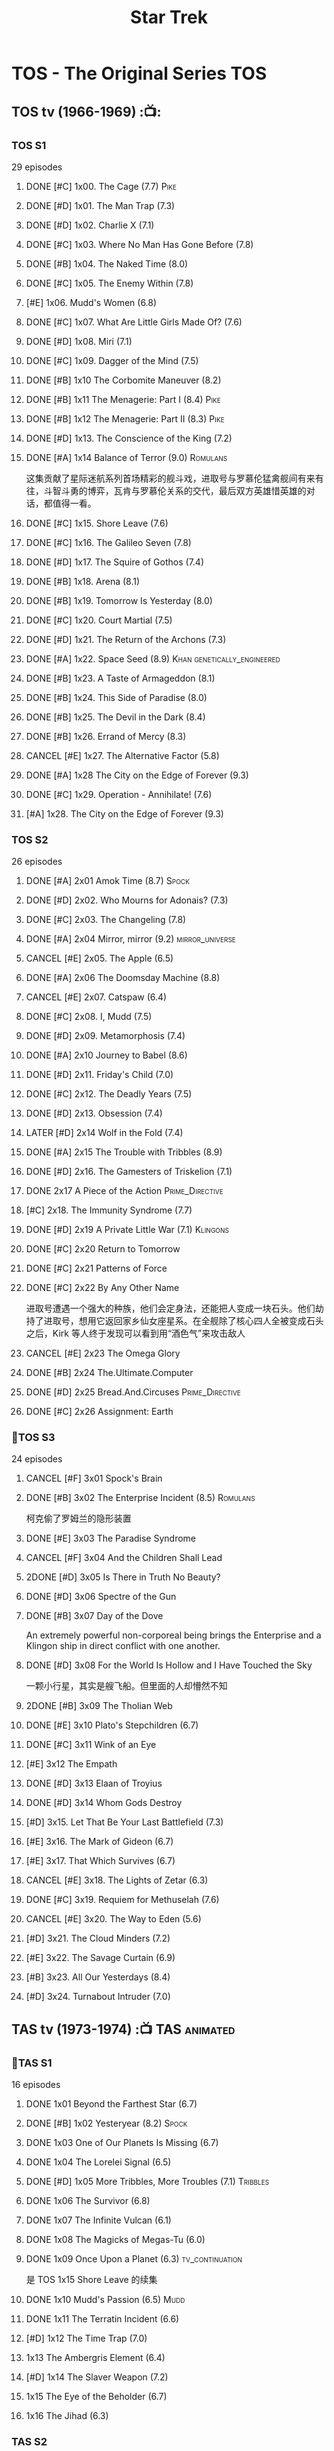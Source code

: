 #+TITLE: Star Trek

* TOS - The Original Series :TOS:
** TOS tv (1966-1969) :📺:
*** TOS S1

29 episodes 

**** DONE [#C] 1x00. The Cage                        (7.7) :Pike:
**** DONE [#D] 1x01. The Man Trap                    (7.3)
**** DONE [#D] 1x02. Charlie X                       (7.1)
**** DONE [#C] 1x03. Where No Man Has Gone Before    (7.8)
**** DONE [#B] 1x04. The Naked Time               (8.0)
**** DONE [#C] 1x05. The Enemy Within                (7.8)
**** [#E] 1x06. Mudd's Women                    (6.8)
**** DONE [#C] 1x07. What Are Little Girls Made Of?  (7.6)
**** DONE [#D] 1x08. Miri                            (7.1)
**** DONE [#C] 1x09. Dagger of the Mind              (7.5)
**** DONE [#B] 1x10 The Corbomite Maneuver  (8.2)
**** DONE [#B] 1x11 The Menagerie: Part I (8.4) :Pike:
**** DONE [#B] 1x12 The Menagerie: Part II (8.3) :Pike:
**** DONE [#D] 1x13. The Conscience of the King      (7.2)
**** DONE [#A] 1x14 Balance of Terror (9.0) :Romulans:
CLOSED: [2021-03-10 Wed 22:38]

这集贡献了星际迷航系列首场精彩的舰斗戏，进取号与罗慕伦猛禽舰间有来有往，斗智斗勇的博弈，瓦肯与罗慕伦关系的交代，最后双方英雄惜英雄的对话，都值得一看。

**** DONE [#C] 1x15. Shore Leave                     (7.6)
**** DONE [#C] 1x16. The Galileo Seven               (7.8)
**** DONE [#D] 1x17. The Squire of Gothos            (7.4)
**** DONE [#B] 1x18. Arena (8.1)
**** DONE [#B] 1x19. Tomorrow Is Yesterday (8.0)
**** DONE [#C] 1x20. Court Martial                   (7.5)
**** DONE [#D] 1x21. The Return of the Archons       (7.3)
**** DONE [#A] 1x22. Space Seed (8.9) :Khan:genetically_engineered:
**** DONE [#B] 1x23. A Taste of Armageddon           (8.1)
**** DONE [#B] 1x24. This Side of Paradise           (8.0)
**** DONE [#B] 1x25. The Devil in the Dark           (8.4)
**** DONE [#B] 1x26. Errand of Mercy                 (8.3)
**** CANCEL [#E] 1x27. The Alternative Factor          (5.8)
**** DONE [#A] 1x28 The City on the Edge of Forever (9.3)
**** DONE [#C] 1x29. Operation - Annihilate!         (7.6)
**** [#A] 1x28. The City on the Edge of Forever (9.3)
*** TOS S2

26 episodes

**** DONE [#A] 2x01 Amok Time (8.7) :Spock:
:PROPERTIES:
:rating:   8.7
:END:

**** DONE [#D] 2x02. Who Mourns for Adonais?      (7.3)
**** DONE [#C] 2x03. The Changeling               (7.8)
**** DONE [#A] 2x04 Mirror, mirror (9.2) :mirror_universe:
CLOSED: [2022-05-17 Tue 13:08]
:PROPERTIES:
:rating:   9.2
:END:

**** CANCEL [#E] 2x05. The Apple                    (6.5)
**** DONE [#A] 2x06 The Doomsday Machine (8.8)
:PROPERTIES:
:rating:   8.8
:END:

**** CANCEL [#E] 2x07. Catspaw  (6.4)
**** DONE [#C] 2x08. I, Mudd  (7.5)
**** DONE [#D] 2x09. Metamorphosis (7.4)
**** DONE [#A] 2x10 Journey to Babel (8.6)
**** DONE [#D] 2x11. Friday's Child              (7.0)
**** DONE [#C] 2x12. The Deadly Years            (7.5)
**** DONE [#D] 2x13. Obsession                   (7.4)
**** LATER [#D] 2x14 Wolf in the Fold (7.4)
**** DONE [#A] 2x15 The Trouble with Tribbles (8.9)
:PROPERTIES:
:rating:   8.9
:END:

**** DONE [#D] 2x16. The Gamesters of Triskelion (7.1)
**** DONE 2x17 A Piece of the Action :Prime_Directive:
**** [#C] 2x18. The Immunity Syndrome       (7.7)

#+TBLFM: $2='(cond ((> $4 8.5) "[#A]") ((>= $4 8.0) "[#B]") ((>= $4 7.5) "[#C]") ((>= $4 7.0) "[#D]") (t "[#E]"));N
#+TBLFM: $1='(cond ((< $4 7.0) "CANCEL") (t ""));N

**** DONE [#D] 2x19 A Private Little War (7.1) :Klingons:
**** DONE [#C] 2x20 Return to Tomorrow
**** DONE [#C] 2x21 Patterns of Force
**** DONE [#C] 2x22 By Any Other Name
CLOSED: [2021-02-14 Sun 17:05]

进取号遭遇一个强大的种族，他们会定身法，还能把人变成一块石头。他们劫持了进取号，想用它返回家乡仙女座星系。在全舰除了核心四人全被变成石头之后，Kirk 等人终于发现可以看到用“酒色气”来攻击敌人

**** CANCEL [#E] 2x23 The Omega Glory
CLOSED: [2021-01-15 Fri 21:55]
:PROPERTIES:
:rating:   6.3
:END:

**** DONE [#B] 2x24 The.Ultimate.Computer
CLOSED: [2021-02-20 Sat 19:29]
:PROPERTIES:
:rating:   8.1
:END:

**** DONE [#D] 2x25 Bread.And.Circuses :Prime_Directive:
CLOSED: [2021-02-26 Fri 19:38]
:PROPERTIES:
:rating:   7.3
:END:

**** DONE [#C] 2x26 Assignment: Earth
:PROPERTIES:
:rating:   7.7
:END:

*** 📂TOS S3

24 episodes

**** CANCEL [#F] 3x01 Spock's Brain
CLOSED: [2021-02-20 Sat 19:31]
:PROPERTIES:
:rating:   5.7
:END:

**** DONE [#B] 3x02 The Enterprise Incident (8.5) :Romulans:
CLOSED: [2021-03-06 Sat 10:03]
:PROPERTIES:
:rating:   8.5
:END:

柯克偷了罗姆兰的隐形装置

**** DONE [#E] 3x03 The Paradise Syndrome
:PROPERTIES:
:rating:   6.9
:END:

**** CANCEL [#F] 3x04 And the Children Shall Lead
CLOSED: [2021-02-20 Sat 19:34]
:PROPERTIES:
:rating:   5.4
:END:

**** 2DONE [#D] 3x05 Is There in Truth No Beauty?
CLOSED: [2021-04-02 Fri 20:38]
:PROPERTIES:
:rating:   7.1
:END:

**** DONE [#D] 3x06 Spectre of the Gun
CLOSED: [2021-04-03 Sat 10:28]
:PROPERTIES:
:rating:   7.4
:END:

**** DONE [#B] 3x07 Day of the Dove
CLOSED: [2021-03-13 Sat 16:03]
:PROPERTIES:
:rating:   8.0
:END:

An extremely powerful non-corporeal being brings the Enterprise and a Klingon ship in direct conflict with one another.

**** DONE [#D] 3x08 For the World Is Hollow and I Have Touched the Sky
CLOSED: [2022-06-26 Sun 10:44] SCHEDULED: <2022-06-18 Sat>
:PROPERTIES:
:rating:   7.3
:END:

一颗小行星，其实是艘飞船。但里面的人却懵然不知

**** 2DONE [#B] 3x09 The Tholian Web
:PROPERTIES:
:rating:   8.2
:END:

**** DONE [#E] 3x10 Plato's Stepchildren (6.7)
CLOSED: [2022-07-24 Sun 15:55]
:PROPERTIES:
:rating:   
:END:

**** DONE [#C] 3x11 Wink of an Eye
CLOSED: [2022-07-12 Tue 23:06] SCHEDULED: <2022-07-08 Fri>
:PROPERTIES:
:rating:   7.5
:END:

**** [#E] 3x12 The Empath
:PROPERTIES:
:rating:   6.7
:END:

**** DONE [#D] 3x13 Elaan of Troyius
CLOSED: [2022-08-02 Tue 20:39] SCHEDULED: <2022-07-23 Sat>
:PROPERTIES:
:rating:   7.3
:END:

**** DONE [#D] 3x14 Whom Gods Destroy
CLOSED: [2022-06-20 Mon 00:19]
:PROPERTIES:
:rating:   7.2
:END:

**** [#D] 3x15. Let That Be Your Last Battlefield (7.3)
**** [#E] 3x16. The Mark of Gideon                (6.7)
**** [#E] 3x17. That Which Survives               (6.7)
**** CANCEL [#E] 3x18. The Lights of Zetar               (6.3)
**** DONE [#C] 3x19. Requiem for Methuselah            (7.6)
CLOSED: [2022-06-12 Sun 23:15]

**** CANCEL [#E] 3x20. The Way to Eden                   (5.6)
**** [#D] 3x21. The Cloud Minders                 (7.2)
**** [#E] 3x22. The Savage Curtain                (6.9)
**** [#B] 3x23. All Our Yesterdays (8.4)
**** [#D] 3x24. Turnabout Intruder                (7.0)

#+TBLFM: $2='(cond ((> $4 8.5) "[#A]") ((>= $4 8.0) "[#B]") ((>= $4 7.5) "[#C]") ((>= $4 7.0) "[#D]") (t "[#E]"));N
#+TBLFM: $1='(cond ((< $4 7.0) "CANCEL") (t ""));N

** TAS tv (1973-1974) :📺:TAS:animated:
*** 📂TAS S1

16 episodes

**** DONE 1x01 Beyond the Farthest Star (6.7)
CLOSED: [2021-03-21 Sun 18:50]

**** DONE [#B] 1x02 Yesteryear (8.2) :Spock:
CLOSED: [2021-03-27 Sat 08:00]

**** DONE 1x03 One of Our Planets Is Missing (6.7)
CLOSED: [2021-04-02 Fri 21:49]

**** DONE 1x04 The Lorelei Signal (6.5)
CLOSED: [2021-04-03 Sat 14:40]

**** DONE [#D] 1x05 More Tribbles, More Troubles (7.1) :Tribbles:
CLOSED: [2021-04-03 Sat 16:17]

**** DONE 1x06 The Survivor (6.8)
CLOSED: [2021-03-12 Fri 21:24]

**** DONE 1x07 The Infinite Vulcan (6.1)
CLOSED: [2022-05-31 Tue 06:44]

**** DONE 1x08 The Magicks of Megas-Tu (6.0)
CLOSED: [2022-07-09 Sat 21:05] SCHEDULED: <2022-07-10 Sun>

**** DONE 1x09 Once Upon a Planet (6.3) :tv_continuation:
CLOSED: [2022-07-16 Sat 22:31] SCHEDULED: <2022-07-20 Wed>

是 TOS 1x15 Shore Leave 的续集

**** DONE 1x10 Mudd's Passion (6.5) :Mudd:
CLOSED: [2022-07-24 Sun 17:04] SCHEDULED: <2022-07-21 Thu>

**** DONE 1x11 The Terratin Incident (6.6)
CLOSED: [2022-07-26 Tue 23:18]

**** [#D] 1x12 The Time Trap (7.0)
**** 1x13 The Ambergris Element (6.4)
**** [#D] 1x14 The Slaver Weapon (7.2)
**** 1x15 The Eye of the Beholder (6.7)
**** 1x16 The Jihad (6.3)
*** TAS S2

6 episodes

**** DONE [#E] 2x01 The Pirates of Orion (6.5)
CLOSED: [2021-04-01 Thu 18:43]

**** 2x02 Bem	(6.2)
**** 2x03 The Practical Joker	(6.5)
**** 2x05 Albatross	(6.9)
**** 2x05 How Sharper Than a Serpent's Tooth	(6.5)
**** [#D] 2x06 The Counter-Clock Incident (7.1)
** fan_made videos :fan_made:
*** 📂STC (2013) :📺:STC:

 11 episodes

**** DONE [#B] 1. Pilgrim of Eternity (8.0) 阿波罗
CLOSED: [2021-03-09 Tue 20:13]

**** DONE [#A] 2. Lolani 楼兰妮 (8.5) :Orion:
CLOSED: [2021-03-31 Wed 23:00]

**** DONE [#A] 3. Fairest of Them All 镜像 (8.9) :mirror_universe:
CLOSED: [2022-05-18 Wed 19:03]

**** DONE [#C] 4. The White Iris 鸢尾花 (7.7)
CLOSED: [2021-04-10 Sat 11:54]

**** DONE [#C] 5. Divided We Stand 内战 (7.5)
CLOSED: [2022-07-03 Sun 15:08]

**** DONE [#C] 6. Come Not Between the Dragons (7.9)
CLOSED: [2022-07-15 Fri 19:34] SCHEDULED: <2022-07-16 Sat>

**** [#D] 7. Embracing the Winds  (7.4)
**** [#B] 8. Still Treads the Shadow  (8.1)
**** [#A] 9. What Ships Are For  (8.6)
**** [#A] 10. To Boldly Go: Part I  (9.1)
**** [#A] 11. To Boldly Go: Part II  (9.4)
** movies :🎦:
*** 2DONE 1. Star Trek: The Motion Picture 无限太空 :P1979:
*** 2DONE 2. The Wrath of Khan 可汗怒吼 :P1982:Khan:genetically_engineered:
*** 2DONE 3. The Search for Spock 石破天惊 :P1984:
*** 4. The Voyage Home 抢救未来 :P1986:
*** 5. The Final Frontier 终极先锋 :P1989:
*** 6. The Undiscovered Country 未来之城 :P1991:
** comics :📚:
*** Classic-UK
*** Peter Pan
*** GoldKey (1967)
*** Marvel (1980-1981)
*** DC Comics (1984-1996) :dc:
**** TOS vol.1 (1984-1988)
***** 01-04 The Wolmhold Connection :BoST:Klingons:⭐️:

IDW Best of Star Trek vol.7

***** 09-16 The Mirror Universe Saga :mirror_universe:⭐️:BoST:

Best of Star Trek vol.6

**** TOS vol.2 (1988-1996)
***** 07-12 Best of Captain Kirk :⭐️:BoST:

IDW Best of Star Trek vol.5

*** Marvel Paramount (1996-1998)
*** Wildstorm (1999-2001)
**** DONE All of Me :alternate_universe:
CLOSED: <2022-07-11 Mon 23:38> SCHEDULED: <2022-07-17 Sun>

**** Enter the Wolves :Sarek:

This story acts as a sequel to the novel /Sarek/ by A.C. Crispin, and as a prequel to TNG: "Sarek" and "Unification I".

*** IDW
**** New Visions :photonovel:
***** Strange New Worlds (Annual 2013) :tv_continuation:
***** NEXT2 01. The Mirror Cracked :mirror_universe:
SCHEDULED: <2022-08-01 Mon>

***** DONE Special: The Cage :tv_based:Pike:
**** TPB: TOS omnibus
***** DONE Blood Will Tell :hanzify:⭐️:Klingons:
***** DONE [#C] Year Four :2007:
CLOSED: [2021-02-14 Sun 16:09]

****** 2DONE 01

进取号路遇一个巨大的行星系统，Kirk 等人在其中那颗宜居星球上发现一个基因科学家在这里做实验，他克隆/改造出了好些奇怪的类人生物。他最终的目的是想拯救他病危的妻子，但当发现他造的生物会袭击他人时，他把他们全部杀死了，包括他自己

****** 2DONE 02

进取号与一个星球签署二锂资源开采协议，但却遭遇了传统反对派的暗杀抗议。进取号在为“不干涉原则是否与采矿行为矛盾”进行争论的时候，却发现此星球正反两边都打算干掉他们，而二锂主矿也在纠纷中被炸毁

****** 2DONE 03

星联与一个殖民地 Phi-11 失联了，进取号前去调查发现人都神秘死亡了。回到舰上之后 Kirk 逐渐发现舰桥人员开始不听他的命令了，接着指挥权被McCoy解除，因为他感染上病毒了。但 Kirk 认为是其它人感染上了病毒，结果只有护士 Chapel 相信他...

****** 2DONE 04

进取号遇到一个星球，上面的人在到处安装摄像头，什么都直播。Kirk 和他的船员们自然也成了新的素材，在被武力胁迫无法离开的情况下，Kirk 不得不跟他们签订了“演戏”的合同。要怎样才能脱身呢？

****** 2DONE 05

进取号进行一项粒子加速科学实验，不料却造出一块奇怪的粒子云，Spock 被困其中

****** 2DONE 06

一艘星舰出了事故，进取号只找到了一些残骸。他们去附近一个星球寻找幸存者，却被一个机器人捕获了，然后发现这个机器人以原来那些人为原材料来克隆出新的婴儿

***** LATER Year Four - The Enterprise Experiment :tv_continuation:Romulans:

a sequel to "The Enterprise Incident"

**** _mini
***** DONE Mirror Images (镜像权路) :mirror_universe:hanzify:
***** DONE Hell's Mirror :hanzify:mirror_universe:P2020:Khan:genetically_engineered:
CLOSED: [2021-02-22 Mon 13:04]

***** Misson's End
***** DONE Star Trek II: The Wrath of Khan :movie_adaptation:Khan:
***** DONE Star Trek: Khan - Ruling in Hell :movie_continuation:Khan:genetically_engineered:
***** DONE Spock Reflections :movie_continuation:Spock:
***** Leonard McCoy Frontier Doctor
***** Burden of Knowledge.
***** Star Trek: Harlan Ellison's Original The City on the Edge of Forever Teleplay :tv_based:
**** DONE TPB: Star Trek: Romulans: Pawns of War :Romulans:
***** DONE Alien Spotlight: Romulans
CLOSED: [2021-03-11 Thu 20:28]

***** DONE Balance of Terror :tv_based:
CLOSED: [2021-03-11 Thu 20:28]

***** DONE Star Trek: Romulans - The Hollow Crown
CLOSED: [2021-03-11 Thu 21:18]

***** DONE Star Trek: Romulans - Schism :2009:
CLOSED: [2021-03-26 Fri 06:56]

**** 📂Year Five (2019-) :hanzify:
***** DONE 01-02 :Tholian:
CLOSED: <2021-01-12 Tue 13:08>

***** DONE 03-04 :tv_continuation:
CLOSED: <2021-01-13 Wed 23:20>

2x20 A Piece of Action

***** DONE 05-08
CLOSED: [2021-01-14 Thu 13:08]

***** DONE 09-10
CLOSED: [2021-01-15 Fri 13:06]

***** DONE 11-12 :Gary_Seven:
CLOSED: [2021-01-15 Fri 13:56]

***** DONE 13-21
CLOSED: <2022-06-26 Sun 11:12>

***** DONE 22-25
CLOSED: [2022-07-03 Sun 23:06]

*** *best :⭐️:
**** DONE [#B] All the Infinite Ways :Marvel:P1981:Klingons:
CLOSED: [2021-02-18 Thu 23:03]

**** 2DONE Gold Key 100-page (IDW selection) :hanzify:TOS:
***** DONE The Planet of No Return 不归之地
CLOSED: <2021-01-24 Sun 13:18>

***** DONE The Youth Trap 青春困局
CLOSED: <2021-01-24 Sun 13:18>

***** DONE  The Enterprise Mutiny 进取号哗变
CLOSED: <2021-01-24 Sun 13:18>

**** DC Comics :DC:
***** Best of Star Trek (DC selection)
****** [#B] v1 #05 Mortal Gods
****** [#B] v1 #24-25 Double Blind,
****** DONE [#B] v1 Annual 1986: The Final Voyage
CLOSED: [2021-01-11 Mon 13:05]

****** [#A] v2 #10-12 The Trial of James T. Kirk
***** IDW STA1: Best of Peter David :P1990:
****** DONE [#A] Retrospect (DC TOS vol1 Annual 03) (1988) 往事成追忆 :hanzify:
CLOSED: [2021-01-11 Mon 14:34]

****** DONE [#A] Once a Hero... (DC TOS vol2 #19) 一朝为英雄 :hanzify:
CLOSED: [2021-01-11 Mon 17:50]

****** LATER DC TOS vol.2 #13-15
***** DONE IDW STA3: The Gary Seven Collection :Gary_Seven:
****** DONE The Peacekeeper (DC TOS volume 2 #49-50) :P1993:
CLOSED: [2021-02-20 Sat 12:49]

****** DONE Convergence :P1995:
CLOSED: [2021-03-14 Sun 16:10]

******* DC TOS volume 2 Annual 1995 :TOS:
******* DC TNG volume 2 Annual 1995 :TNG:
***** IDW STA5. Best of Captain Kirk :P1990:
****** [#A] DC TOS volume 2 #7-12 (The Trial of James T. Kirk) :1990:
***** IDW STA6. Mirror Universe Saga (DC TOS vol1 1984) :P1984:
****** DC TOS vol.1 #09-16
***** IDW STA7. best.of.klingons
****** DONE DC TOS vol.1 #01-04 :P1984:
CLOSED: [2021-01-12 Tue 19:43]

****** DC TOS vol.1 #31-32
***** STCvol.5 Who Killed Captain Kirk (DC TOS vol.1 48-55)
***** [#B] Debt of Honor :DC:P1992:

Captain Kirk and the crew of the USS Enterprise find themselves teamed with the Klingons and Romulans to fight a the galactic threat that no government dares admit exists…

**** IDW
***** DONE Klingons - Blood Will Tell :IDW:Klingons:hanzify:
***** LATER New Visions: Strange New Worlds :tv_continuation:

 sequel story to the second pilot, "Where No Man Has Gone Before".

***** DONE [#B] Spock Reflections :hanzify:
***** [#B] Burden of Knowledge
***** [#B] Leonard McCoy Frontier Doctor
** short stories
*** Strange New Worlds VI
**** "Whales Weep Not" by Juanita Nolte
**** "One Last Adventure" by Mark Allen and Charity Zegers
**** "Marking Time" by Pat Detmer
**** "Ancient History" by Robert J. Mendenhall
**** "Bum Radish: Five Spins on a Turquoise Reindeer" by TG Theodore
**** "A Piece of the Pie" by G. Wood
* TNG - The Next Generation :TNG:
** tv (1987-1993) :tv:📺:
*** _download

- 低清全七季https://pan.baidu.com/s/1i4X1Qhn密码：8ugy
- 高清+低清 全七季「阿里云盘」：https://www.aliyundrive.com/s/usTBnCMevfd

*** TNG S1 :Y2364:
**** DONE [#D] 1x01-02 Encounter at Farpoint (7.0) :Q:
**** DONE [#E] 1x03 The Naked Now (6.6)
CLOSED: [2022-06-23 Thu 23:46]

所有人都出现了醉酒症状

**** CANCEL [#E] 1x04 Code of Honor (5.3)
**** DONE [#E] 1x05 The Last Outpost             (6.4) :Ferengi:
CLOSED: [2022-07-08 Fri 07:40]

Ferengi 首次亮相

**** DONE [#C] 1x06 Where No One Has Gone Before (7.6)
**** CANCEL [#E] 1x07 Lonely Among Us   (6.4)
**** CANCEL [#E] 1x08 Justice                      (6.1)
**** DONE [#E] 1x09 The Battle                   (6.9) :Ferengi:
CLOSED: [2022-07-10 Sun 21:01] SCHEDULED: <2022-07-10 Sun>

与 Picard 在 Stargazer 上的最后经历有关

**** LATER [#D] 1x10 Hide and Q                   (7.0) :Q:
**** CANCEL [#E] 1x11 Haven                        (6.3)
**** DONE [#D] 1x12 The Big Goodbye              (7.4) :Holodeck:
CLOSED: [2022-07-02 Sat 19:23]

**** DONE [#C] 1x13 Datalore                     (7.8) :Data:Lore:
CLOSED: [2022-06-03 Fri 17:15] SCHEDULED: <2022-06-03 Fri>

**** CANCEL [#E] 1x14 Angel One (5.8)
**** DONE [#C] 1x15 11001001 (7.5)
**** CANCEL [#E] 1x16 Too Short a Season (6.2)
**** CANCEL [#E] 1x17 When the Bough Breaks (6.4)
**** DONE [#E] 1x18 Home Soil (6.9) :life_form:
CLOSED: [2022-07-12 Tue 21:10] SCHEDULED: <2022-07-14 Thu>

**** DONE [#D] 1x19 Coming of Age (7.2)
CLOSED: [2022-07-23 Sat 16:20]

**** DONE [#D] 1x20 Heart of Glory (7.3) :Klingons:
CLOSED: [2022-07-26 Tue 08:03]

**** [#D] 1x21 The Arsenal of Freedom (7.2)
**** [#D] 1x22 Symbiosis (7.0)
**** [#D] 1x23 Skin of Evil (7.0)
**** [#E] 1x24 We'll Always Have Paris (6.7)
**** DONE [#B] 1x25 Conspiracy (8.2)
**** DONE [#C] 1x26 The Neutral Zone (7.5) :Romulans:
CLOSED: [2022-06-01 Wed 08:14] SCHEDULED: <2022-06-02 Thu>

其实这一集的主角并不是罗慕兰人，也不是星联与罗慕兰之间的矛盾，而是三个被冰冻的地球人

*** TNG S2 :Y2365:
**** CANCEL [#E] 2x01. The Child              (5.9)
**** [#D] 2x02. Where Silence Has Lease (7.2)
**** DONE [#B] 2x03. Elementary, Dear Data  (8.2)
**** CANCEL [#E] 2x04. The Outrageous Okona   (6.3)
**** CANCEL [#E] 2x05. Loud as a Whisper      (6.6)
**** DONE [#D] 2x06. The Schizoid Man       (7.1)
CLOSED: [2022-07-01 Fri 06:21]

**** CANCEL [#E] 2x07. Unnatural Selection    (6.6)
**** DONE [#B] 2x08. A Matter of Honor      (8.2)
**** DONE [#A] 2x09. The Measure of a Man   (9.1)
**** CANCEL [#E] 2x10. The Dauphin            (6.3)
**** DONE [#C] 2x11. Contagion              (7.7)
**** [#E] 2x12. The Royale             (6.7)
**** DONE [#C] 2x13. Time Squared           (7.6)
**** CANCEL [#E] 2x14. The Icarus Factor      (6.4)
**** [#E] 2x15. Pen Pals               (6.9)
**** DONE [#A] 2x16. Q Who                  (9.0) :Q:
**** CANCEL [#E] 2x17. Samaritan Snare        (6.6)
**** CANCEL [#E] 2x18. Up the Long Ladder     (6.4)
**** CANCEL [#E] 2x19. Manhunt                (6.2)
**** DONE [#C] 2x20. The Emissary           (7.7)
**** DONE [#C] 2x21. Peak Performance       (7.8)
**** CANCEL [#E] 2x22. Shades of Gray         (3.5)
*** TNG S3 :Y2366:
**** [#E] 3x01. Evolution                (6.7)
**** DONE [#C] 3x02. The Ensigns of Command   (7.5)
**** DONE [#C] 3x03. The Survivors            (7.7)
**** DONE [#B] 3x04. Who Watches the Watchers (8.1)
**** [#E] 3x05. The Bonding              (6.7)
**** DONE [#C] 3x06. Booby Trap               (7.5)
**** DONE [#C] 3x07. The Enemy                (7.9)
**** CANCEL [#E] 3x08. The Price                (6.4)
**** CANCEL [#E] 3x09.The Vengeance Factor      (6.6)
**** DONE [#B] 3x10. The Defector             (8.5) :Romulans:
**** DONE [#C] 3x11. The Hunted               (7.6)
**** [#E] 3x12. The High Ground          (6.9)
**** DONE [#A] 3x13. Déjà Q                 (8.6) :Q:
**** [#E] 3x14. A Matter of Perspective  (6.9)
**** DONE [#A] 3x15. Yesterday's Enterprise   (9.2)
**** DONE [#A] 3x16. The Offspring            (8.6) :Data:
CLOSED: [2022-05-25 Wed 08:06]

**** DONE [#B] 3x17. Sins of the Father       (8.3)
**** [#C] 3x18. Allegiance               (7.5)
**** [#D] 3x19. Captain's Holiday        (7.3)
**** [#D] 3x20. Tin Man                  (7.4)
**** DONE [#C] 3x21. Hollow Pursuits          (7.9)
**** DONE [#C] 3x22. The Most Toys            (7.8)
**** DONE [#B] 3x23. Sarek                    (8.2)
CLOSED: [2022-06-07 Tue 20:24] SCHEDULED: <2022-06-05 Sun>

**** [#E] 3x24. Ménage à Troi          (6.7)
**** [#D] 3x25. Transfigurations         (7.0)
**** DONE [#A] 3x26. The Best of Both Worlds  (9.4) :Borg:Picard:
*** TNG S4 :Y2367:
**** DONE [#A] 4x01. The Best of Both Worlds: Part II (9.3) :Borg:
**** DONE [#B] 4x02. Family          (8.3) :Picard:
**** DONE [#C] 4x03. Brothers        (7.9) :Data:Lore:
CLOSED: [2022-06-03 Fri 20:06]

Data jeopardizes an emergency mission to save an ill child when he receives a signal from his creator, Noonian Soong.

**** CANCEL [#E] 4x04. Suddenly Human  (6.6)
**** DONE [#C] 4x05. Remember Me     (7.9)
**** [#E] 4x06. Legacy          (6.8)
**** DONE [#B] 4x07. Reunion         (8.4)
**** DONE [#C] 4x08. Future Imperfect (7.9)
**** [#E] 4x09. Final Mission   (6.9)
**** CANCEL [#E] 4x10. The Loss        (6.1)
**** DONE [#B] 4x11. Data's Day      (8.2)
**** DONE [#B] 4x12. The Wounded     (8.3)
**** [#D] 4x13. Devil's Due     (7.4)
**** DONE [#B] 4x14. Clues           (8.3)
**** DONE [#B] 4x15. First Contact   (8.1)
**** [#D] 4x16. Galaxy's Child  (7.2)
**** [#D] 4x17. Night Terrors   (7.3)
**** [#E] 4x18. Identity Crisis (6.9)
**** DONE [#B] 4x19. The Nth Degree  (8.1)
**** LATER [#D] 4x20. Qpid            (7.4) :Q:
**** DONE [#B] 4x21. The Drumhead    (8.4)
**** [#D] 4x22. Half a Life     (7.3)
**** CANCEL [#E] 4x23. The Host        (6.6)
**** DONE [#C] 4x24. The Mind's Eye  (7.9)
**** [#D] 4x25. In Theory       (7.2)
**** DONE [#B] 4x26. Redemption      (8.5) :Klingons:Worf:
*** TNG S5 :Y2368:P1992:
**** DONE [#B] 5x01. Redemption II           (8.5) :Worf:
**** DONE [#A] 5x02. Darmok                  (8.7)
**** DONE [#C] 5x03. Ensign Ro               (7.8)
**** [#D] 5x04. Silicon Avatar          (7.3)
**** DONE [#C] 5x05. Disaster                (7.9)
**** [#C] 5x06. The Game                (7.5)
**** DONE 5x07 Unification I (8.3) :Spock:Romulans:
CLOSED: [2022-06-10 Fri 08:23] SCHEDULED: <2022-06-10 Fri>

**** DONE 5x08 Unification II (8.4) :Spock:Romulans:
CLOSED: <2022-06-10 Fri 23:58> SCHEDULED: <2022-06-10 Fri>

**** [#D] 5x09. A Matter of Time        (7.4)
**** CANCEL [#E] 5x10. New Ground              (6.6)
**** CANCEL [#E] 5x11. Hero Worship            (6.7)
**** CANCEL [#E] 5x12. Violations              (6.4)
**** [#E] 5x13. The Masterpiece Society (6.8)
**** DONE [#B] 5x14. Conundrum               (8.3)
**** DONE [#C] 5x15. Power Play              (7.5)
**** [#D] 5x16. Ethics                  (7.4)
**** [#E] 5x17. The Outcast             (6.8)
**** DONE [#A] 5x18. Cause and Effect        (9.0)
**** DONE [#C] 5x19 The First Duty (7.9) :Picard:
**** CANCEL [#E] 5x20. Cost of Living          (6.3)
**** DONE [#C] 5x21. The Perfect Mate        (7.5)
**** CANCEL [#E] 5x22. Imaginary Friend        (6.2)
**** DONE [#A] 5x23. I Borg                  (8.7)
**** DONE [#B] 5x24. The Next Phase          (8.4)
**** DONE [#A] 5x25 - The Inner Light (9.4) :Picard:
:PROPERTIES:
:rating:   9.4
:END:

**** DONE [#A] 5x26 - Time's Arrow (8.5) :Data:Guinan:
CLOSED: [2021-01-10 Sun 21:40]
:PROPERTIES:
:rating:   8.5
:END:

An engineering team finds evidence of an alien presence on Earth in 19th century San Francisco: Data's severed head, buried five hundred years ago. 

*** TNG S6 :Y2369:
**** DONE [#B] 6x01 - Time's Arrow - Part II :Guinan:
CLOSED: [2021-01-10 Sun 21:41]
:PROPERTIES:
:rating:   8.3
:END:

**** DONE [#D] 6x02 - Realm of Fear
CLOSED: [2021-01-13 Wed 12:30]
:PROPERTIES:
:rating:   7.4
:END:

Barclay 中尉害怕传送机，所以当他被传送的时候他看见了怪物，他还以为是自己得了恐惧症

**** DONE [#A] 6x04 - Relics :Scotty:
CLOSED: [2021-01-15 Fri 19:57]
:PROPERTIES:
:rating:   8.6
:END:

怀旧集。 进取号发现一艘星联飞船的残骸，没想到救出了被困多年的Scotty，Scotty重登进取号，对科技进步相当感叹，却也发现自己已经“过时”了。不过在最后还能救进取号一把

**** DONE [#C] 6x05 - Schisms
CLOSED: <2021-01-16 Sat 16:37>
:PROPERTIES:
:rating:   7.7
:END:

大副、Data和Worf都出现睡眠不足、神情恍惚的症状，一番探究之后惊奇地发现，有外星人在他们睡着后把他们劫去做实验！这简直是 X 档案的星联版本！

**** DONE [#C] 6x06 True Q :Q:
CLOSED: [2021-01-20 Wed 19:07]
:PROPERTIES:
:rating:   7.5
:END:

一位优秀的学员来到进取号实习，没想到她身边出现很多奇怪的事情。Q现身，说这个女学员是Q一族的后代，要带走她。但她不愿意，Q说也可以，只要她能忍住不用超能力，她同意了。当她看到无辜的生命遭受威胁时，她能忍住吗？

**** DONE [#D] 6x07 - Rascals :Ferengi:
CLOSED: <2021-01-24 Sun 20:15>
:PROPERTIES:
:rating:   7.4
:END:

Picard, Gainan, Keiko, Ensign Ro 等几人在传送会舰时遭遇了离子流，他们变成了少年版，一群 Ferengi 人趁机攻占了进取号...

**** DONE [#C] 6x08 - A Fistful of Datas
CLOSED: [2021-01-29 Fri 20:15]
:PROPERTIES:
:rating:   7.5
:END:

La Forge在给飞船做检修的时候，把 Data 的大脑接入了飞船电脑以作为紧急时的备用系统。Worf 和儿子 Alexandra 进入全息甲板玩一个西部世界的游戏，却发现游戏中的NPC 全变成了Data，而且游戏还无法退出了...

**** DONE [#C] 6x09 - The Quality of Life
CLOSED: <2021-02-01 Mon 20:01>
:PROPERTIES:
:rating:   7.5
:END:

以为科学家发明了一种新机器，但 Data 发现它有自我保护意识，于是对于它是不是个“生命”开始了探讨和实验

**** DONE [#B] 6x10 - Chain of Command - Part I :Picard:
CLOSED: [2021-02-13 Sat 09:49]
:PROPERTIES:
:rating:   8.4
:END:

**** DONE [#A] 6x11 - Chain of Command - Part II :Picard:
CLOSED: [2021-02-13 Sat 09:49]
:PROPERTIES:
:rating:   8.6
:END:

**** DONE [#A] 6x12 Ship in a Bottle
CLOSED: [2021-02-10 Wed 22:46]
:PROPERTIES:
:rating:   8.6
:END:

在2x03 Elementary, Dear Data 一集中全息甲板人物 James Moriarty 获得了自我意识，并且想要脱离全息甲板。本集就讲述了他为这个目标而做的努力

**** DONE [#B] 6x13 Face of the Enemy :Spock:Romulans:
CLOSED: [2021-02-19 Fri 19:39]
:PROPERTIES:
:rating:   8.0
:END:

**** CANCEL [#E] 6x14 Aquiel
CLOSED: [2021-02-19 Fri 19:42]
:PROPERTIES:
:rating:   6.2
:END:

**** DONE [#A] 6x15 Tapestry :Picard:Q:alternate_universe:
CLOSED: [2021-02-22 Mon 08:57]
:PROPERTIES:
:rating:   9.0
:END:

**** DONE [#C] 6x16 Birthright, Part I
CLOSED: [2021-03-23 Tue 23:16]
:PROPERTIES:
:rating:   7.7
:END:

**** DONE [#D] 6x17 Birthright, Part II :Klingons:
CLOSED: [2021-03-24 Wed 08:39]
:PROPERTIES:
:rating:   7.4
:END:

**** DONE [#B] 6x18 Starship Mine
CLOSED: [2021-02-24 Wed 20:08]
:PROPERTIES:
:rating:   8.0
:END:

**** DONE [#C] 6x19 Lessons
CLOSED: [2021-03-21 Sun 22:10]
:PROPERTIES:
:rating:   7.6
:END:

Picard falls in love with one of his subordinates, but he can't deal with having to order her into dangerous situations.

**** DONE [#B] 6x20 The Chase
CLOSED: [2021-03-21 Sun 09:08]
:PROPERTIES:
:rating:   8.1
:END:

Picard tries to finish his old archaeology teacher's monumental last
mission: solving a puzzle that leads Humans, Romulans, Klingons and
Cardassians to the secret of life in this galaxy, revealing the origin
of humanoid life.

**** DONE [#B] 6x21 Frame of Mind :Riker:
CLOSED: [2021-03-27 Sat 22:55]
:PROPERTIES:
:rating:   8.3
:END:

Riker thinks he is losing his mind when reality keeps shifting between an alien hospital and the Enterprise, where he is rehearsing a play.

**** DONE [#D] 6x22 Suspicions
CLOSED: [2021-03-30 Tue 21:29]
:PROPERTIES:
:rating:   7.1
:END:

Dr. Crusher violates Starfleet regulations and medical ethics when she investigates the death of a Ferengi scientist.

**** DONE [#D] 6x23 Rightful Heir :Kahless:Klingons:
CLOSED: [2021-04-03 Sat 18:53]
:PROPERTIES:
:rating:   7.3
:END:

At the Klingon monastery on Boreth, Worf sees a very real vision of Kahless the Unforgettable.

**** DONE [#C] 6x24 Second Chances :Thomas_Riker:
CLOSED: [2021-04-07 Wed 20:13]
:PROPERTIES:
:rating:   7.6
:END:

**** DONE [#A] 6x25 Timescape
CLOSED: <2022-06-22 Wed 22:40>
:PROPERTIES:
:rating:   8.6
:END:

**** DONE [#B] 6x26 Descent, part 1 :Data:Lore:
CLOSED: <2022-05-27 Fri 20:18> SCHEDULED: <2022-06-03 Fri>
:PROPERTIES:
:rating:   8.3
:END:

*** TNG S7 :Y2370:
**** DONE [#C] 7x1. Descent, Part II     (7.9) :Data:Lore:
CLOSED: [2022-05-27 Fri 22:42] SCHEDULED: <2022-06-03 Fri>

**** CANCEL [#E] 7x2. Liaisons             (6.7)
**** CANCEL [#E] 7x3. Interface            (6.3)
**** DONE [#C] 7x4. Gambit, Part I       (7.9)
CLOSED: <2022-07-16 Sat 16:47> SCHEDULED: <2022-07-23 Sat>

**** DONE [#B] 7x5. Gambit, Part II      (8.0)
CLOSED: [2022-07-17 Sun 14:46] SCHEDULED: <2022-07-23 Sat>

**** DONE [#C] 7x6. Phantasms            (7.7)
CLOSED: [2022-07-28 Thu 23:49] SCHEDULED: <2022-07-30 Sat>

**** CANCEL [#E] 7x7. Dark Page            (6.5)
**** [#C] 7x8. Attached             (7.5)
**** CANCEL [#E] 7x9. Force of Nature      (6.5)
**** [#C] 7x10. Inheritance         (7.6)
**** [#A] 7x11. Parallels           (8.8) :alternate_universe:
**** [#A] 7x12. The Pegasus         (8.6)
**** [#D] 7x13. Homeward            (7.2)
**** CANCEL [#E] 7x14. Sub Rosa            (5.1)
**** [#A] 7x15. Lower Decks         (8.7)
**** [#C] 7x16. Thine Own Self      (7.9)
**** CANCEL [#E] 7x17. Masks               (6.1)
**** CANCEL [#E] 7x18. Eye of the Beholder (6.8)
**** [#D] 7x19. Genesis             (7.2)
**** CANCEL [#E] 7x20. Journey's End       (6.5)
**** CANCEL [#E] 7x21. Firstborn           (6.9)
**** CANCEL [#E] 7x22. Bloodlines          (6.6)
**** CANCEL [#E] 7x23. Emergence           (6.7)
**** [#B] 7x24. Preemptive Strike   (8.0)
**** [#A] 7x25. All Good Things...  (9.1) :Q:alternate_universe:
** movies :🎦:
*** DONE 07. Generations 斗转星移 :Y2371:P1994:Kirk:Picard:

:PROPERTIES:
:rating:   6.6
:END:

*** 2DONE 08. First Contact 第一类接触 :Y2373:P1996:Borg:Borg_Queen:Data:
:PROPERTIES:
:rating:   7.6
:END:

Borg Queen 首次出现

*** DONE [#E] 09. Insurrection 起义 :Y2375:P1998:
CLOSED: [2021-03-18 Thu 13:08]
:PROPERTIES:
:rating:   6.4
:END:

*** DONE 10. Nemesis 复仇女神 :Y2379:P2002:Romulans:Data:
CLOSED: [2022-05-23 Mon 20:25]
:PROPERTIES:
:rating:   6.4
:END:

** comics :📚:
*** DC Comics (1988-1996)
**** TNG vol.1 (1988)
**** TNG vol.2 (1989-1996)
***** LATER 33-35. The Way of the Warrior / Devil's Brew / The Dogs of War :Q:
***** TODO [#B] 47-50 The Worst of Both Worlds :⭐️:Borg:P1993:BoST:best:
SCHEDULED: <2022-08-01 Mon>

IDW best of star trek vol.2

*** Marvel Paramount (1996-1998)
**** Star Trek The Movie - First Contact :movie_adaptation:
**** Second Contact (crossover with X-Men) :crossover:
**** Star Trek TNG - Riker - The Enemy of My Enemy :Riker:
**** Operation Assimilation
*** WildStorm (1999-2001)
**** DONE [#B] The Gorn Crisis :2001:TNG:best:
**** Perchance to Dream
**** Embrace the Wolf
**** The Killing Shadows
*** IDW :IDW:
**** [TPB] TNG omnibus
***** The Space Between
***** Intelligence Gathering
***** DONE [#C] The Last Generation :alternate_universe:
CLOSED: [2022-07-19 Tue 06:55] SCHEDULED: <2022-07-23 Sat>

***** Ghosts
***** LATER [#B] Hive :Borg:
**** DONE The Next Generation/Doctor Who: Assimilation² :crossover:
CLOSED: [2021-01-10 Sun 10:35]

**** 📂TNG mirror_universe :mirror_universe:hanzify:
***** DONE [#B] Mirror Broken （破碎镜像） :mirror_universe:
***** DONE [#B] Through the Mirror （穿越镜像） :mirror_universe:
CLOSED: [2022-07-07 Thu 13:49] SCHEDULED: <2022-07-17 Sun>

***** DONE [#A] Terra Incognita （未知领域） :mirror_universe:
CLOSED: [2022-07-15 Fri 13:18] SCHEDULED: <2022-07-17 Sun>

除了最后一集，其它几集都跟镜像宇宙其实没什么关系。标题翻译为“未知领域”其实不对，Terra Incognita 原义更像是“潜行于地球”这类

***** DOING Mirror War :P2022:
SCHEDULED: <2022-07-31 Sun>

**** DONE Deviations :alternate_universe:
*** _best :⭐️:
**** DONE Best of Star Trek TNG (DC) :DC:
***** DONE [#B] v2 #05-06 Serafin's Survivors :Geordi:P1990:
***** DONE [#B] v2 #09 The Lesson :Deanna:Dr_Crusher:Riker:P1990:
***** DONE [#B] v2 Annual 1990: The Gift :Picard:Q:hanzify:

汉化版《馈赠》 https://m.weibo.cn/6420838648/4659962065978048

***** DONE [#B] v2 Annual 1991: Thin Ice :Riker:
**** LATER Best of Borg (Star Trek Archives vol.2) :TNG:Borg:
***** DONE DC TNG volume 2 #47-50 (The Worst of Both Worlds) :DC:
***** Operation Assimilation (Marvel Paramount) :P1997:Romulans:Borg:Borg_Queen:
**** Star Trek Classics (IDW)
***** DONE [#B] vol.1 The Gorn Crisis :Wildstorm:
***** [#C] vol.2 Enemy Unseen :Wildstorm:P1999:

all Windstorm comics of TNG

***** DONE [#D] vol.4 Beginning (DC TNG vol.1 #01-06) :DC:P1988:
CLOSED: [2021-03-02 Tue 16:59]

****** DONE 01. ... Where No One Has Gone Before!
CLOSED: <2021-01-24 Sun 14:00>

****** DONE [#D] 02. Spirit in the Sky!
CLOSED: <2021-01-24 Sun 14:00>

****** DONE [#E] 03-05. Q Factor / Q's Day / Q Affects! :Q:
CLOSED: [2021-03-02 Tue 16:59]

不怎么样

****** DONE [#C] 06. Here Today
CLOSED: [2021-03-02 Tue 16:59]

**** Best of Picard :P2022:

The Q Conflict, The Mirror Broken, DC Originals: TNG #1, Return to Raimon #1, and Picard #1.

***** DONE The Q Conflict :IDW:
***** DONE Mirror Broken :IDW:
***** DC TNG #1
***** DC TNG vol.2 #1 Return to Raimon
** short stories
*** The Sky's the Limit
**** "Meet with Triumph and Disaster" by Michael Schuster & Steve Mollmann

- set before "Encounter at Farpoint"

**** "Acts of Compassion" by Dayton Ward & Kevin Dilmore

- set in season one, just after the episode "11001001"

**** "Redshift" by Richard C. White

- set in season two

**** "Among the Clouds" by Scott Pearson

- set in season three

**** "Thinking of You" by Greg Cox

- set in season five, concurrent with the episode "New Ground"

**** "Turncoats" by Susan Shwartz

- set in season six, just after the episode "Face of the Enemy"

**** "Ordinary Days" by James Swallow

- set in season seven, concurrent with the episode "Journey's End" in an alternate timeline

**** "'Twould Ring the Bells of Heaven" by Amy Sisson

- set between "All Good Things..." and Generations

**** "Friends With the Sparrows" by Christopher L. Bennett

- set between Generations and First Contact

**** "Suicide Note" by Geoff Trowbridge

- set between First Contact and Insurrection, after the Deep Space Nine episode "In the Pale Moonlight"

**** "Four Lights" by Keith R. A. DeCandido

- set between Insurrection and Nemesis

**** "'Til Death" by Bob Ingersoll & Thom Zahler

- set between Insurrection and Nemesis

**** "On the Spot" by David A. McIntee

- set during the Nemesis epilogue

**** "Trust Yourself When All Men Doubt You" by Michael Schuster & Steve Mollmann

- set during the Nemesis epilogue

*** Strange New Worlds VI
**** DONE The Soft Room :Romulans:Tal_Shiar:M5:
CLOSED: [2022-07-09 Sat 15:26]

M5 首次是在 TOS 剧集 The Ultimate Computer 出现

* DS9 - Deep Space Nine :DS9:
** DS9 tv (1993-1998) :📺:tv:
*** DS9 S1 (Jan. - Jun. 1993) :Y2369:
**** DONE [#C] 1x01. Emissary (7.6)
**** [#D] 1x03. Past Prologue (7.1)
**** CANCEL [#E] 1x04. A Man Alone (6.9)
**** [#D] 1x05. Babel (7.0)
**** DONE [#C] 1x06. Captive Pursuit (7.7)
**** LATER [#E] 1x07. Q-Less (6.9) :Q:
**** [#D] 1x08. Dax (7.2)
**** CANCEL [#E] 1x09. The Passenger (6.5)
**** CANCEL [#E] 1x10. Move Along Home (6.0)
**** [#D] 1x11. The Nagus (7.2)
**** [#D] 1x12. Vortex (7.1)
**** CANCEL [#E] 1x13. Battle Lines (6.7)
**** CANCEL [#E] 1x14. The Storyteller (6.1)
**** CANCEL [#E] 1x15. Progress (6.9)
**** CANCEL [#E] 1x16. If Wishes Were Horses (6.6)
**** [#D] 1x17. The Forsaken (7.0)
**** [#D] 1x18. Dramatis Personae (7.2)
**** DONE [#A] 1x19. Duet (9.0)
**** DONE [#C] 1x20. In the Hands of the Prophets (7.8)
*** DS9 S2 (Sep.93 - Jun.94) :Y2370:
**** DONE [#C] 2x01. The Homecoming (7.8)
**** DONE [#C] 2x02. The Circle (7.8)
**** DONE [#C] 2x03. The Siege (7.9)
**** [#D] 2x04. Invasive Procedures (7.0)
**** DONE [#C] 2x05. Cardassians (7.6)
**** CANCEL [#E] 2x06. Melora (6.5)
**** DONE [#C] 2x07. Rules of Acquisition (7.5)
**** DONE [#B] 2x08. Necessary Evil (8.3)
**** CANCEL [#E] 2x09. Second Sight (6.3)
**** CANCEL [#E] 2x10. Sanctuary (6.6)
**** CANCEL [#E] 2x11. Rivals (6.7)
**** CANCEL [#E] 2x12. The Alternate (6.9)
**** DONE [#C] 2x13. Armageddon Game (7.5)
**** DONE [#B] 2x14. Whispers (8.3)
**** CANCEL [#E] 2x15. Paradise (6.8)
**** [#D] 2x16. Shadowplay (7.4)
**** CANCEL [#E] 2x17. Playing God (6.5)
**** [#D] 2x18. Profit and Loss (7.3)
**** DONE [#B] 2x19. Blood Oath (8.0)
**** DONE [#C] 2x20. The Maquis: Part I (7.9)
**** DONE [#B] 2x21. The Maquis: Part II (8.0)
**** DONE [#B] 2x22. The Wire (8.3)
**** DONE [#B] 2x23. Crossover (8.1)
**** [#D] 2x24. The Collaborator (7.2)
**** DONE [#C] 2x25. Tribunal (7.7)
**** DONE [#B] 2x26. The Jem'Hadar (8.5)
*** DS9 S3 (Sep.94 - Jun.95) :Y2371:
**** DONE [#B] 3x01. The Search: Part I (8.4)
**** DONE [#B] 3x02. The Search: Part II (8.3)
**** DONE [#B] 3x03. The House of Quark (8.1)
**** CANCEL [#E] 3x04. Equilibrium (6.8)
**** DONE [#C] 3x05. Second Skin (7.9)
**** [#D] 3x06. The Abandoned (7.0)
**** DONE [#B] 3x07. Civil Defense (8.0)
**** CANCEL [#E] 3x08. Meridian (5.7)
**** DONE [#B] 3x09. Defiant (8.1) :Maquis:
**** CANCEL [#E] 3x10. Fascination (6.3)
**** DONE [#B] 3x11. Past Tense: Part I (8.0) :alternate_universe:
**** DONE [#B] 3x12. Past Tense: Part II (8.0) :alternate_universe:
**** CANCEL [#E] 3x13. Life Support (6.8)
**** [#D] 3x14. Heart of Stone (7.4)
**** DONE [#C] 3x15. Destiny (7.5)
**** CANCEL [#E] 3x16. Prophet Motive (6.9)
**** DONE [#C] 3x17. Visionary (7.9) :alternate_universe:
**** CANCEL [#E] 3x18. Distant Voices (6.6)
**** DONE [#C] 3x19. Through the Looking Glass (7.5)
**** DONE [#A] 3x20. Improbable Cause (8.7)
**** DONE [#A] 3x21. The Die Is Cast (9.0)
**** [#D] 3x22. Explorers (7.4)
**** [#D] 3x23. Family Business (7.3)
**** [#D] 3x24. Shakaar (7.0)
**** [#D] 3x25. Facets (7.3)
**** DONE [#B] 3x26. The Adversary (8.3)
*** DS9 S4 (Sep.95 - Jun.96) :Y2372:
**** DONE [#A] 4x01. The Way of the Warrior (9.1)
**** DONE [#A] 4x02. The Visitor (9.1) :alternate_universe:
**** DONE [#C] 4x03. Hippocratic Oath (7.8)
**** DONE [#C] 4x04. Indiscretion (7.8)
**** [#D] 4x05. Rejoined (7.1)
**** DONE [#C] 4x06. Starship Down (7.8)
**** DONE [#A] 4x07. Little Green Men (8.6)
**** [#D] 4x08. The Sword of Kahless (7.1)
**** DONE [#B] 4x09. Our Man Bashir (8.0)
**** DONE [#B] 4x10. Homefront (8.4)
**** DONE [#B] 4x11. Paradise Lost (8.4)
**** [#D] 4x12. Crossfire (7.3)
**** DONE [#C] 4x13. Return to Grace (7.9)
**** [#D] 4x14. Sons of Mogh (7.4)
**** DONE [#C] 4x15. Bar Association (7.5)
**** [#D] 4x16. Accession (7.3)
**** [#D] 4x17. Rules of Engagement (7.4)
**** DONE [#B] 4x18. Hard Time (8.3)
**** [#D] 4x19. Shattered Mirror (7.3)
**** CANCEL [#E] 4x20. The Muse (5.7)
**** DONE [#C] 4x21. For the Cause (7.9)
**** DONE [#B] 4x22. To the Death (8.2)
**** DONE [#C] 4x23. The Quickening (7.7)
**** DONE [#C] 4x24. Body Parts (7.6)
**** DONE [#B] 4x25. Broken Link (8.3)
*** DS9 S5 (Sep.96 - Jun.97) :Y2373:
**** DONE [#B] 5x01. Apocalypse Rising (8.3)
**** DONE [#B] 5x02. The Ship (8.1)
**** DONE [#C] 5x03. Looking for par'Mach in All the Wrong Places (7.7) :Klingons:
**** DONE [#C] 5x04. ...Nor the Battle to the Strong (7.7)
**** [#D] 5x05. The Assignment (7.3)
**** DONE [#A] 5x06. Trials and Tribble-ations (9.4)
**** CANCEL [#E] 5x07. Let He Who Is Without Sin... (5.6)
**** DONE [#C] 5x08. Things Past (7.6)
**** DONE [#C] 5x09. The Ascent (7.6)
**** [#D] 5x10. Rapture (7.4)
**** [#D] 5x11. The Darkness and the Light (7.0)
**** DONE [#C] 5x12. The Begotten (7.9)
**** DONE [#B] 5x13. For the Uniform (8.0)
**** DONE [#A] 5x14. In Purgatory's Shadow (8.9)
**** DONE [#A] 5x15. By Inferno's Light (8.9)
**** DONE [#C] 5x16. Doctor Bashir, I Presume (7.9)
**** CANCEL [#E] 5x17. A Simple Investigation (6.7)
**** [#D] 5x18. Business as Usual (7.4) :Ferengi:
**** [#D] 5x19. Ties of Blood and Water (7.3)
**** CANCEL [#E] 5x20. Ferengi Love Songs (6.8) :Ferengi:
**** DONE [#C] 5x21. Soldiers of the Empire (7.8)
**** DONE [#B] 5x22. Children of Time (8.1) :alternate_universe:
**** DONE [#C] 5x23. Blaze of Glory (7.7)
**** DONE [#C] 5x24. Empok Nor (7.9)
**** DONE [#C] 5x25. In the Cards (7.9)
**** DONE [#A] 5x26. Call to Arms (9.0)
CLOSED: [2021-01-28 Thu 08:26]

*** DS9 S6 (Sep.97 - Jun.98) :Y2374:
**** DONE [#A] 6x01 A Time to Stand
CLOSED: [2021-01-28 Thu 23:11]
:PROPERTIES:
:rating:   8.6
:END:

**** DONE [#A] 6x02 Rocks and Shoals

:PROPERTIES:
:rating:   8.6
:END:

**** DONE [#D] 6x03 Sons and Daughters :Worf:
CLOSED: <2021-01-31 Sun 17:00>
:PROPERTIES:
:ratings:  7.1
:END:

Worf 在队伍中发现了自己的儿子 Alexander，当初 Alex 说不愿成为士兵，Worf 五年没跟他联系，Alex 不对外称自己是 Worf 的儿子 （血脉对克林贡人而言很重要）。Worf 是否愿意认回自己的儿子，又能否认回？

Dukat 的女儿 Ziyal 从贝久回到了 DS9, 她现在对艺术创作有了兴趣，也体现出不错的造诣。Kira 为她感到高兴，不过因为厌恶 Dukat 而不得不离 Ziyal 远点

**** DONE [#B] 6x04 Behind the Lines
CLOSED: [2021-02-02 Tue 18:31]
:PROPERTIES:
:rating:   8.0
:END:

这集主要讲 Kira, Odo, Jack, Quark, Rom 这个小小的抵抗组织在 DS9 上搞的一些破坏活动

Dukat 的副官 Damar 想到了如何解除虫洞外面的雷阵，Quark 把他灌醉套出了一些细节，于是 Rom 推测出了具体方法。Rom 要去实施破坏行动的时候，Odo 却被女变形人“色诱”再次与她“连接”，导致 Rom 被捉，Kira 与 Odo 也闹翻

另外，Dax 升任了挑战好的舰长。Sisko 虽然有更大的岗位责任，不过还是心系挑战号，并且有点小失落 

**** DONE [#A] 6x05 Favor the Bold
CLOSED: [2021-02-06 Sat 15:41]
:PROPERTIES:
:rating:   8.6
:END:

**** DONE [#A] 6x06 Sacrifice of Angels
CLOSED: [2021-02-06 Sat 15:41]
:PROPERTIES:
:rating:   9.0
:END:

与6x05 为上下集，卡达西军队找到了破坏虫洞外雷阵的方法，迫使 Sisko 等不及星联大军集结，带着弱势兵力反攻深空九站。但还没抵达 DS9 ，雷阵就已经被全部引爆，伽玛象限的舰队蜂拥而来，挑战号孤注一掷进入虫洞试图螳臂当车，面临毁灭之际虫洞中的贝久神族现身，消灭了伽玛象限的舰队。卡达西人撤离 DS9，星联重新回到站上。

**** DONE [#C] 6x07 You Are Cordially Invited :Worf:Jadzia:
CLOSED: [2021-02-12 Fri 14:06]
:PROPERTIES:
:rating:   7.5
:END:

Worf 和 Jadzia 的婚礼

**** DONE 6x08 Resurrection :mirror_universe:
CLOSED: [2021-02-23 Tue 21:28]

An alternate version of Vedek Bareil arrives from the "Mirror Universe" seeking refuge.

**** DONE [#C] 6x09 Statistical Probabilities :Bashir:genetically_engineered:
CLOSED: [2021-02-16 Tue 12:47]
:PROPERTIES:
:rating:   7.7
:END:

当初跟 Bashir 一样接受过基因改造的几个人来到了 DS9，不过他们没有Bashir 那么幸运，他们没有得到 DNA 重排治疗，最终都出现了严重的社交障碍。Gul Damar 对星联喊话，想进行一次和平会谈，但这几个异能者通过短短的讲话录像推断出了  Damar 上台的前因后果。Bashir 拿了更多的材料给他们看，他们又推断出 Damar 这次重画边界其实是为了能大量生产能刺激 Jem'hadar 的白药。Bashir 觉得这几个朋友能产生很大的价值，于是拿了更多材料给他们分析，但没想到他们得出一个结论：星联无法赢得对 Dominion 的战争，只有投降才能避免 9000亿生命枉死...

**** DONE [#B] 6x10 The Magnificent Ferengi :Ferengi:
CLOSED: [2021-02-12 Fri 16:26]
:PROPERTIES:
:rating:   8.2
:END:

When Quark's mother Ishka is captured by the Dominion, Quark, Rom, and Nog lead a team of Ferengi into a meeting on Empok Nor with Keevan as their payment.

**** DONE [#C] 6x11 Waltz :Dukat:
CLOSED: [2021-02-17 Wed 12:50]
:PROPERTIES:
:rating:   7.9
:END:

Following the destruction of the starship Honshu, Sisko is severely injured and trapped alone on a deserted planet with Dukat, who becomes increasingly unstable.

**** DONE [#C] 6x12 Who Mourns for Morn?
CLOSED: [2021-02-25 Thu 13:28]
:PROPERTIES:
:rating:   7.7
:END:

Morn dies, leaving his entire estate to Quark, but some of Morn's old acquaintances want a piece of the action.

**** DONE [#A] 6x13 Far Beyond the Stars
CLOSED: [2021-02-28 Sun 17:10]
:PROPERTIES:
:rating:   8.8
:END:

Experiencing a vision from the Prophets, Sisko sees himself as Benny Russell, a science-fiction writer in the 1950s, who struggles with civil rights and inequality when he writes the story of Captain Benjamin Sisko, a black commander of a futuristic space station.

**** DONE [#C] 6x14 One Little Ship
CLOSED: [2021-02-25 Thu 18:43]
:PROPERTIES:
:rating:   7.7
:END:

O'Brien, Dax, Bashir, and their runabout are reduced in size while investigating an anomaly. Meanwhile, the Jem'Hadar attack and commandeer the Defiant, leaving the runabout crew with no choice but to take their miniature ship inside the Defiant and help Sisko and the others recapture the vessel.

**** DONE [#D] 6x15 Honor Among Thieves
CLOSED: [2021-03-04 Thu 23:05]

**** DONE [#D] 6x16 Change of Heart :Worf:Jadzia:
CLOSED: [2021-03-06 Sat 17:47]

**** DONE [#D] 6x17 Wrongs Darker Than Death or Night
CLOSED: [2021-03-17 Wed 18:56]

Kira uses the Orb of Time to travel into the past after Dukat claims that her mother was once his lover during the Occupation.

**** DONE [#B] 6x18 Inquisition :sec31:
CLOSED: [2021-03-20 Sat 19:56]
:PROPERTIES:
:rating:   8.3
:END:

An officer from the Starfleet Department of Internal Affairs arrives on the station and accuses Dr. Bashir of being a Dominion spy.

**** DONE [#A] 6x19 In the Pale Moonlight
CLOSED: [2021-03-21 Sun 12:03]
:PROPERTIES:
:rating:   9.3
:END:

With mounting losses in the Federation-Dominion war, and the specter of defeat, Captain Sisko enlists Garak's help to "persuade" the Romulans to join the Federation/Klingon alliance to win the war. However Sisko soon learns that to save the Federation he may have to betray the values it stands for.

**** DONE [#C] 6x20 His Way
CLOSED: [2021-03-27 Sat 21:22]
:PROPERTIES:
:rating:   7.6
:END:

**** DONE [#D] 6x21 The Reckoning
CLOSED: [2021-03-29 Mon 08:43]
:PROPERTIES:
:rating:   7.3
:END:

**** DONE [#D] 6x22 Valiant
CLOSED: [2021-03-31 Wed 08:45]
:PROPERTIES:
:rating:   7.1
:END:

**** CANCEL [#F] 6x23 Profit and Lace
:PROPERTIES:
:rating:   5.9
:END:

**** CANCEL [#E] 6x24 Time's Orphan
:PROPERTIES:
:rating:   6.4
:END:

**** DONE [#C] 6x25 The Sound of Her Voice
CLOSED: [2021-04-03 Sat 20:23]
:PROPERTIES:
:rating:   7.6
:END:

**** DONE [#B] 6x26 Tears of the Prophets
CLOSED: [2022-06-17 Fri 21:36]
:PROPERTIES:
:rating:   8.4
:END:

*** DS9 S7 :Y2375:
**** DONE [#C] 7x1. Image in the Sand (7.7)
CLOSED: [2022-06-17 Fri 22:20]

**** DONE [#B] 7x2. Shadows and Symbols                  (8.0)
CLOSED: [2022-06-18 Sat 18:30]

**** DONE [#D] 7x3. Afterimage                           (7.3) :Ezri_Dax:
CLOSED: [2022-06-25 Sat 19:21]

**** DONE [#C] 7x4. Take Me Out to the Holosuite         (7.5)
CLOSED: [2022-07-05 Tue 20:36]

**** DONE [#D] 7x5. Chrysalis                            (7.1) :genetically_engineered:
CLOSED: [2022-07-13 Wed 08:08] SCHEDULED: <2022-07-16 Sat>

**** DONE [#B] 7x6. Treachery, Faith and the Great River (8.4)
CLOSED: [2022-07-19 Tue 08:04] SCHEDULED: <2022-07-21 Thu>

**** DONE [#C] 7x7. Once More Unto the Breach            (7.7) :Klingons:
CLOSED: [2022-07-27 Wed 20:20] SCHEDULED: <2022-07-30 Sat>

**** [#A] 7x8. The Siege of AR-558                  (8.7)
**** [#E] 7x9. Covenant                             (6.9)
**** [#B] 7x10. It's Only a Paper Moon              (8.2)
**** CANCEL [#E] 7x11. Prodigal Daughter                   (6.5)
**** CANCEL [#E] 7x12. The Emperor's New Cloak             (6.5)
**** [#E] 7x13. Field of Fire                       (6.8)
**** [#D] 7x14. Chimera                             (7.3)
**** [#C] 7x15. Badda-Bing, Badda-Bang              (7.8)
**** [#B] 7x16. Inter Arma Enim Silent Leges        (8.4)
**** [#C] 7x17. Penumbra                            (7.6)
**** [#C] 7x18. 'Til Death Do Us Part               (7.7)
**** [#B] 7x19. Strange Bedfellows                  (8.0)
**** [#B] 7x20. The Changing Face of Evil           (8.5)
**** [#B] 7x21. When It Rains...                    (8.2)
**** [#A] 7x22. Tacking Into the Wind               (8.7)
**** [#C] 7x23. Extreme Measures                    (7.7)
**** [#B] 7x24. The Dogs of War                     (8.3)
**** [#A] 7x25. What You Leave Behind               (8.7)
** comics :📚:
*** Malibu (1993-1995) :Malibu:
**** 📂on-going
***** Best of Star Trek DS9 :DS9:Malibu:
****** DONE [#B] #01-02 Stowaway (偷渡者) :hanzify:
CLOSED: [2021-01-11 Mon 14:32]

****** DONE #03 Old Woulds :👍:
****** DONE #04-05 Emancipation
****** Hostage Situation (Malibu DS9 Preview #2)
***** DONE #06 Field Trip/Pickpocket/Program 359
CLOSED: [2021-01-28 Thu 12:35]

***** DONE #07 Working Vacation
CLOSED: [2021-02-02 Tue 13:54]

***** DONE [#A] #08-09 Requiem
CLOSED: [2021-02-04 Thu 14:39]

***** #10 Descendants
***** #11 A Short Fuse
***** #12 Baby on Board
**** miniseries
***** LATER 9a. Hearts and Minds (Jun. 1994)
***** Lightstorm
***** The Maquis Soldier of Peace
***** Terok Nor
***** Blood and Honor
***** Special
***** Rules of Diplomacy
***** Worf: Bonds of Hornor :P1995:

出版于1995年12月，Worf 于10月的4x01 The Way of the Warrior 登场DS9

*** Marvel Paramount (1996-1998) :Marvel:
**** 📂Star Trek DS9 (1996-98)
***** DONE 01-02 Judgment Day
CLOSED: <2021-01-26 Tue 13:23>

***** DONE 03-04 The Cancer Within
CLOSED: <2021-03-06 Sat 20:23>

***** LATER 05 The Shadow Group
***** LATER 06-07 Risk
***** 08-09 Public Enemies, Private Lives
***** 10 Lwaxana Troi and the Wedding of Doom
***** 11 Four Funerals and a Wedding
***** 12-13 (part #2-3 of Telepathy War)
***** 14 Nobody Knows the Tribbles I've Seen :Tribbles:
***** 15 Requiem in Obsidian
**** Star Trek: Starfleet Academy (1996-1998) :Nog:

19 issues

*** WildStorm (1999-2001) :Wildstorm:
**** CANCEL N-Vector :DS9:2000:
CLOSED: [2021-02-20 Sat 13:13]

**** LATER Divided We Fall :TNG:DS9:2001:crossover:
*** IDW :IDW:
**** 2DONE Fool's Gold :2010:
**** DONE Too Long a Sacrifice (2020) :hanzify:
CLOSED: [2021-01-18 Mon 22:11]

** short stories :📄:
*** The Lives of Dax
*** Prophecy and Change
*** Tales of the Dominion War
**** DONE "What Dreams May Come," by Michael Jan Friedman :Picard:
**** DONE "Night of the Vulture," by Greg Cox
CLOSED: [2022-07-26 Tue 13:46]

- TOS episode: "Day of the Dove" (3x07)
- DS9 episode: "Favor the Bold" (6x05)
- TNG - The Q Continuum novel: Q-Strike

**** "The Ceremony of Innocence is Drowned," by Keith R.A. DeCandido

The fall of Betazed (as established in DS9 episode 6x19 "In the Pale Moonlight") as experienced by Lwaxana Troi.

**** "Blood Sacrifice," by Josepha Sherman & Susan Shwartz

The Romulan emperor is murdered, just as Romulus enters the Dominion War.

**** "Mirror Eyes," by Heather Jarman & Jeffrey Lang
**** "Twilight's Wrath," by David Mack
**** "Eleven Hours Out," by Dave Galanter
**** "Safe Harbors," by Howard Weinstein
**** "Field Expediency," by Dayton Ward & Kevin Dilmore
**** "A Song Well Sung," by Robert Greenberger
**** "Stone Cold Truths," by Peter David
**** "Requital," by Michael A. Martin & Andy Mangels
**** The Dominion War Timeline, compiled by Keith R.A. DeCandido
*** Strange New Worlds VI
**** "Fabrications" by Brett Hudgins
**** "Urgent Matter" by Robert J. LaBaff
**** "Best Tools Available" by Shawn Michael Scott
* VOY - Voyager :VOY:
** tv (1995-2001) :📺:
*** VOY S1 :Y2371:
**** DONE [#C] 1x01/02 Caretaker
CLOSED: [2021-03-18 Thu 22:56]
:PROPERTIES:
:rating:   7.6
:END:

**** DONE [#D] 1x03 Parallax
CLOSED: [2021-03-19 Fri 19:43]
:PROPERTIES:
:rating:   7.3
:END:

**** DONE [#D] 1x04 Time and Again :alternate_universe:
CLOSED: [2021-03-23 Tue 19:37]
:PROPERTIES:
:rating:   7.2
:END:

**** DONE [#D] 1x05 Phage
CLOSED: [2021-04-01 Thu 12:53]
:PROPERTIES:
:rating:   7.2
:END:

**** CANCEL [#E] 1x06 The Cloud
:PROPERTIES:
:rating:   6.6
:END:

**** DONE [#B] 1x07 Eye of the Needle
CLOSED: [2022-01-29 Sat 19:30]
:PROPERTIES:
:rating:   8.3
:END:

**** CANCEL [#E] 1x08 Ex Post Facto
:PROPERTIES:
:rating:   6.7
:END:

**** DONE [#E] 1x09 Emanations
CLOSED: [2022-07-02 Sat 22:08]
:PROPERTIES:
:rating:   6.8
:END:

**** DONE [#D] 1x10 Prime Factors
CLOSED: <2022-05-19 Thu 07:53>
:PROPERTIES:
:rating:   7.4
:END:

**** DONE [#C] 1x11 State of Flux
CLOSED: [2022-06-19 Sun 10:23]
:PROPERTIES:
:rating:   7.7
:END:

**** DONE [#E] 1x12 Heroes and Demons
CLOSED: <2022-06-29 Wed 21:53>
:PROPERTIES:
:rating:   6.8
:END:

**** DONE [#E] 1x13 Cathexis
CLOSED: <2022-07-04 Mon 20:43>
:PROPERTIES:
:rating:   6.8
:END:

**** DONE [#D] 1x14 Faces :Klingons:
CLOSED: [2022-06-22 Wed 23:59]

朵瑞丝分裂成了两个人，一个人类，一个克林贡人

**** DONE [#D] 1x15 Jetrel
CLOSED: [2022-07-08 Fri 19:57] SCHEDULED: <2022-07-09 Sat>

**** DONE [#D] 1x16 Learning Curve
CLOSED: [2022-07-09 Sat 12:06] SCHEDULED: <2022-07-16 Sat>

*** DOING VOY S2 :Y2372:

26 issues

**** DONE [#C] 2x01 The 37's
CLOSED: [2022-07-11 Mon 23:17] SCHEDULED: <2022-07-23 Sat>

**** CANCEL [#E] 2x02 Initiations (6.7)
**** DONE [#B] 2x03 Projections :EMH:Holodeck:
CLOSED: [2022-07-16 Sat 10:36] SCHEDULED: <2022-07-30 Sat>

EMH 玩了一回“全息小说”，陷入了自己到底是全息投影还是真人的迷惑。很有庄周梦蝶的感觉

**** CANCEL [#F] 2x04 Elogium (6.1)
**** DONE [#D] 2x05 Non Sequitur (7.0) :alternate_universe:
CLOSED: [2022-07-18 Mon 21:54]

**** DONE [#D] 2x06. Twisted               (7.2)
CLOSED: [2022-07-20 Wed 13:06]

**** CANCEL [#E] 2x07. Parturition			 (6.5)
**** DONE [#D] 2x08. Persistence of Vision (7.0)
CLOSED: [2022-07-22 Fri 20:14]

**** CANCEL [#E] 2x09. Tattoo				 (6.3)
**** BLOCK [#D] 2x10. Cold Fire			 (7.3)

与 1x01 Caretaker 紧密相关

**** DONE [#D] 2x11. Maneuvers			 (7.3)
CLOSED: [2022-07-25 Mon 21:36]

**** DONE [#D] 2x12. Resistance			 (7.2)
CLOSED: [2022-07-28 Thu 08:06]

**** DONE [#C] 2x13. Prototype			 (7.6)
CLOSED: [2022-07-30 Sat 20:07]

**** [#D] 2x14. Alliances			 (7.3)
**** CANCEL [#E] 2x15. Threshold			 (5.4)
**** [#B] 2x16. Meld					 (8.0)
**** [#C] 2x17. Dreadnought			 (7.7)
**** LATER [#B] 2x18. Death Wish			 (8.4) :Q:
**** [#C] 2x19. Lifesigns			 (7.6)
**** [#C] 2x20. Investigations		 (7.7)
**** [#B] 2x21. Deadlock				 (8.3)
**** CANCEL [#E] 2x22. Innocence			 (6.8)
**** [#D] 2x23. The Thaw				 (7.4)
**** [#C] 2x24. Tuvix				 (7.7)
**** [#C] 2x25. Resolutions			 (7.5)
**** [#C] 2x26. Basics: Part I		(7.9)
*** VOY S3 :Y2373:
**** [#B] 3x01. Basics: Part II       (8.0)
**** [#C] 3x02. Flashback			   (7.9)
**** CANCEL [#E] 3x03. The Chute			   (6.9)
**** [#D] 3x04. The Swarm			   (7.3)
**** CANCEL [#E] 3x05. False Profits		   (6.8)
**** [#D] 3x06. Remember			   (7.1)
**** CANCEL [#E] 3x07. Sacred Ground		   (5.9)
**** [#B] 3x08. Future's End		   (8.4) :alternate_universe:
**** [#B] 3x09. Future's End: Part II (8.3)
**** CANCEL [#E] 3x10. Warlord			   (6.8)
**** LATER [#D] 3x11. The Q and the Grey   (7.4) :Q:
**** [#D] 3x12. Macrocosm			   (7.3)
**** CANCEL [#E] 3x13. Fair Trade		   (6.8)
**** CANCEL [#E] 3x14. Alter Ego			   (6.8)
**** [#D] 3x15. Coda				   (7.2)
**** [#D] 3x16. Blood Fever		   (7.4)
**** [#C] 3x17. Unity				   (7.9)
**** CANCEL [#E] 3x18. Darkling			   (6.5)
**** CANCEL [#E] 3x19. Rise				   (6.8)
**** CANCEL [#E] 3x20. Favorite Son		   (6.2)
**** [#C] 3x21. Before and After	   (7.9) :alternate_universe:
**** [#C] 3x22. Real Life			   (7.5)
**** [#A] 3x23. Distant Origin	   (8.6)
**** [#C] 3x24. Displaced			   (7.6)
**** [#B] 3x25. Worst Case Scenario  (8.2)
**** DONE [#A] 3x26. Scorpion			   (8.9) :Borg:
CLOSED: <2022-05-24 Tue 20:12> SCHEDULED: <2022-05-27 Fri>

*** VOY S4 :Y2374:
**** DONE [#A] 4x01 Scorpion: Part II (8.8) :Borg:
CLOSED: <2022-05-24 Tue 21:35> SCHEDULED: <2022-05-27 Fri>

**** DONE [#B] 4x02 The Gift				   (8.0) :Borg:
CLOSED: [2022-05-26 Thu 23:32]

**** DONE [#C] 4x03 Day of Honor			   (7.5)
CLOSED: [2022-06-09 Thu 21:45]

**** DONE [#D] 4x04 Nemesis				   (7.0)
CLOSED: [2022-06-11 Sat 22:00]

**** DONE [#C] 4x05 Revulsion				   (7.5)
CLOSED: [2022-06-14 Tue 22:15]

**** DONE [#C] 4x06 The Raven				   (7.6) :Seven_of_Nine:
CLOSED: [2022-06-14 Tue 23:15] SCHEDULED: <2022-06-05 Sun>

**** DONE [#B] 4x07 Scientific Method		   (8.1)
CLOSED: [2022-06-25 Sat 21:18]

**** DONE [#A] 4x08 Year of Hell			   (8.8) :alternate_universe:
CLOSED: [2022-07-01 Fri 22:22]

时间大战

**** DONE [#A] 4x09 Year of Hell: Part II	   (8.6) :alternate_universe:
CLOSED: [2022-07-02 Sat 13:12]

**** DONE [#D] 4x10 Random Thoughts		   (7.0)
CLOSED: [2022-07-07 Thu 20:03] SCHEDULED: <2022-07-09 Sat>

**** DONE [#E] 4x11 Concerning Flight		   (6.9) :Da_Vinci:
CLOSED: [2022-07-14 Thu 21:08] SCHEDULED: <2022-07-16 Sat>

**** DONE [#E] 4x12 Mortal Coil			   (6.9)
CLOSED: [2022-07-20 Wed 21:01] SCHEDULED: <2022-07-21 Thu>

**** DONE [#C] 4x13 Waking Moments			   (7.7)
CLOSED: [2022-07-29 Fri 20:17] SCHEDULED: <2022-07-30 Sat>

**** [#A] 4x14 Message in a Bottle	   (8.7)
**** [#C] 4x15 Hunters				   (7.9)
**** [#B] 4x16 Prey					   (8.2)
**** [#E] 4x17 Retrospect				   (6.9)
**** [#C] 4x18 The Killing Game		   (7.8)
**** [#C] 4x19 The Killing Game: Part II (7.8)
**** CANCEL [#E] 4x20 Vis À Vis				   (6.7)
**** [#C] 4x21 The Omega Directive	   (7.6)
**** CANCEL [#E] 4x22 Unforgettable			   (6.4)
**** [#A] 4x23 Living Witness			   (8.7)
**** [#D] 4x24 Demon					   (7.2)
**** [#B] 4x25 One					   (8.1)
**** [#B] 4x26 Hope and Fear			   (8.2)
*** VOY S5 :Y2375:
**** [#C] 5x01 Night                    (7.9)
**** [#A] 5x02 Drone                    (8.6)
**** CANCEL [#E] 5x03 Extreme Risk             (6.9)
**** [#B] 5x04 In the Flesh             (8.0)
**** CANCEL [#E] 5x05 Once Upon a Time         (6.4)
**** [#A] 5x06 Timeless                 (8.7) :alternate_universe:
**** [#C] 5x07 Infinite Regress         (7.8)
**** [#D] 5x08 Nothing Human            (7.3)
**** [#D] 5x09 Thirty Days              (7.3)
**** [#B] 5x10 Counterpoint             (8.0)
**** [#B] 5x11 Latent Image             (8.4)
**** [#C] 5x12 Bride of Chaotica!       (7.5)
**** [#D] 5x13 Gravity                  (7.4)
**** [#C] 5x14 Bliss                    (7.8)
**** [#B] 5x15 Dark Frontier, Part I    (8.5)
**** [#B] 5x16 Dark Frontier, Part II   (8.4)
**** CANCEL [#E] 5x17 The Disease              (6.8)
**** [#C] 5x18 Course: Oblivion         (7.7)
**** CANCEL [#E] 5x19 The Fight                (5.3)
**** [#C] 5x20 Think Tank               (7.7)
**** CANCEL [#E] 5x21 Juggernaut               (6.9)
**** [#B] 5x22 Someone to Watch Over Me (8.2)
**** CANCEL [#E] 5x23 11:59                    (6.7)
**** [#A] 5x24 Relativity               (8.6) :alternate_universe:
**** [#D] 5x25 Warhead                  (7.3)
**** [#B] 5x26 Equinox: Part I          (8.5)
*** VOY S6 :Y2376:
**** [#B] 6x01. Equinox: Part II            (8.3)
**** [#C] 6x02. Survival Instinct           (7.7)
**** CANCEL [#E] 6x03. Barge of the Dead           (6.5)
**** [#B] 6x04. Tinker Tenor Doctor Spy     (8.5)
**** CANCEL [#E] 6x05. Alice                       (6.6)
**** [#C] 6x06. Riddles                     (7.5)
**** [#C] 6x07. Dragon's Teeth              (7.7)
**** [#C] 6x08. One Small Step              (7.8)
**** [#C] 6x09. The Voyager Conspiracy      (7.6)
**** [#B] 6x10. Pathfinder                  (8.5)
**** CANCEL [#E] 6x11. Fair Haven                  (6.4)
**** [#A] 6x12. Blink of an Eye             (9.0)
**** [#D] 6x13. Virtuoso                    (7.2)
**** [#D] 6x14. Memorial                    (7.1)
**** [#D] 6x15. Tsunkatse                   (7.3)
**** [#D] 6x16. Collective                  (7.4)
**** CANCEL [#E] 6x17. Spirit Folk                 (6.4)
**** [#D] 6x18. Ashes to Ashes              (7.1)
**** [#C] 6x19. Child's Play                (7.6)
**** [#D] 6x20. Good Shepherd               (7.3)
**** [#D] 6x21. Live Fast and Prosper       (7.3)
**** CANCEL [#E] 6x22. Muse                        (6.9)
**** [#E] 6x23. Fury                        (6.4) :alternate_universe:
**** [#B] 6x24. Life Line                   (8.3)
**** [#D] 6x25. The Haunting of Deck Twelve (7.3)
**** [#B] 6x26. Unimatrix Zero              (8.1)
*** VOY S7 :Y2377:
**** [#B] 7x01. Unimatrix Zero: Part II     (8.0)
**** CANCEL [#E] 7x02. Imperfection                (0.0)
**** CANCEL [#E] 7x03. Drive                       (0.0)
**** CANCEL [#E] 7x04. Repression                  (6.8)
**** [#C] 7x05. Critical Care               (7.9)
**** [#C] 7x06. Inside Man                  (7.5)
**** [#B] 7x07. Body and Soul               (8.0)
**** CANCEL [#E] 7x08. Nightingale                 (6.7)
**** [#C] 7x09. Flesh and Blood             (7.7)
**** [#C] 7x10. Flesh and Blood: Part II    (7.6)
**** [#B] 7x11. Shattered                   (8.2) :alternate_universe:
**** [#D] 7x12. Lineage                     (7.1)
**** [#D] 7x13. Repentance                  (7.4)
**** [#D] 7x14. Prophecy                    (7.4)
**** [#B] 7x15. The Void                    (8.1)
**** [#C] 7x16. Workforce                   (7.7)
**** [#C] 7x17. Workforce: Part II          (7.8)
**** [#D] 7x18. Human Error                 (7.4)
**** LATER [#D] 7x19. Q2                          (7.4) :Q:
**** [#B] 7x20. Author, Author              (8.0)
**** [#D] 7x21. Friendship One              (7.2)
**** [#D] 7x22. Natural Law                 (7.2)
**** [#C] 7x23. Homestead                   (7.7)
**** [#C] 7x24. Renaissance Man             (7.7)
**** [#B] 7x25. Endgame                     (8.5) :alternate_universe:
** comics :📚:
*** Marvel Paramount
**** Star Trek Voyager (1996-98)
**** Star Trek Voyager - Splashdown (1998)
*** WildStorm (1999-2001)
**** False Colors
**** Elite Force
**** Voyager: Avalon Rising 阿瓦隆号崛起 :Wildstorm:hanzify:
**** Planet Killer
*** IDW
**** TODO Voyager: Mirrors and Smoke (镜像迷雾) :mirror_universe:IDW:Y2372:
SCHEDULED: <2022-07-31 Sun>

**** Voyager - Seven's Reckoning :2020:IDW:hanzify:
** short stories
*** Strange New Worlds VI
**** "Homemade" by Elizabeth A. Dunham
**** "Seven and Seven" by Kevin Hosey
**** "The End of Night" by Paul J. Kaplan
**** "Hidden" by Jan Stevens
**** "Widow's Walk" by Mary Scott-Wiecek
* ENT - Enterprise
** Enterprise (2001-2004)
** short stories
*** Strange New Worlds VI
**** "Savior" by Julie Hyzy
**** "Preconceptions" by Penny A. Proctor
**** "Cabin E-14" by Shane Zeranski
* KTL - Kelvin Timeline (AOS) :KTL:
** movies :🎦:
*** Star Trek (2009) :P2009:Y2387:
*** Star Trek Into Darkness :P2013:Khan:genetically_engineered:
*** Star Trek Beyond :P2016:
** comics :IDW:📚:
*** on-going (2012-2016)
**** 2DONE 01-02 Where No Man Has Gone Before :tv_based:hanzify:
**** 2DONE 03-04 The Galileo Seven :tv_based:hanzify:
**** 2DONE 05-06 Operation: Annihilate :tv_based:
**** 2DONE 07-08 Vulcan's Vengeance :movie_continuation:
**** 2DONE 09-10 The Return of the Archons :tv_based:
**** 2DONE 11-12 The Truth About Tribbles :hanzify:
**** 2DONE 13 Hendorff (The Redshirt's Tale) :hanzify:
**** 2DONE 14 Keenser's Tale :hanzify:
**** DONE 15-16 Mirrored :mirror_universe:
CLOSED: [2022-07-10 Sun 15:06] SCHEDULED: <2022-08-01 Mon>

**** 2DONE 17 Bones :hanzify:
**** 2DONE 18 The Voice of a Falling Star :hanzify:
**** 2DONE 19 Scotty :hanzify:
**** 2DONE 20 Red Level Down :hanzify:
**** 2DONE 21-23 After Darkness :movie_continuation:
**** 2DONE 24 Gorn
**** 2DONE 25-28 The Khitomer Conflict :movie_continuation:
**** DONE 29-30 Parallel Lives :alternate_universe:
CLOSED: [2022-07-10 Sun 16:10] SCHEDULED: <2022-08-01 Mon>

另一个宇宙，还是进取号，还是那些成员，但性别基本都是反的，船长 Kirk 和 大副 Spock 、医生等等都是女的，Uhuro 。本故事后来有了续集：Boldly Go #13-18

**** 31-32 I, Enterprise
**** 33-34 Lost Apollo
**** DONE 35-40 The Q Gambit :DS9:AOS:VOY:hanzify:Q:
CLOSED: [2021-01-13 Wed 12:34]

**** LATER 41-54 Five-Year Mission
SCHEDULED: <2022-08-01 Mon>

***** 41-42 Behemoth
***** 43-45 Five-Year Mission: Eurydice
***** OVERDUE 46-47 The Tholian Webs
***** 48-49 Diety
***** DONE 50-52 Live evil :mirror_universe:Khan:
CLOSED: <2022-07-15 Fri 19:16> SCHEDULED: <2022-07-14 Thu>

***** 53-54 Reunion
**** 2DONE 55-58 Legacy of Spock :Spock:
**** 59-60 final
*** 2DONE Star Trek: Boldly Go
**** DONE IDIC #13-18 :alternate_universe:hanzify:
CLOSED: [2022-08-02 Tue 06:20] SCHEDULED: <2022-07-24 Sun>

*** KTL movie line
**** DONE Star Trek: Countdown
**** DONE Star Trek: Nero
**** DONE Star Trek: Movie Adaptation
**** 2DONE 07-08 Vulcan's Vengeance ↗
**** DONE Star Trek: Countdown to Darkness
**** DONE Star Trek: Khan
**** 2DONE 25-28 The Khitomer Conflict ↗
**** DONE Star Trek: Manifest Destiny
*** Star Trek: Starfleet Academy
** novels
*** Starfleet Academy
**** The Delta Anomaly
**** The Edge
**** The Gemini Agent
**** DONE The Assassination Game 暗杀游戏
CLOSED: [2022-07-24 Sun 10:45]

* DSC - Discovery :DSC:
** Discovery (2017- ) :📺:
*** 📂DSC S1
*** 📂DSC S2 :2019:
**** 2x08 If Memory Serves :Talosians:
**** 2x09 Project Daedalus
**** DONE 2x10 The Red Angel
**** DONE 2x11 Perpetual Infinity
**** DONE 2x12 Through the Valley of Shadows
CLOSED: [2021-03-13 Sat 18:33]

**** DONE 2x13 Such Sweet Sorrow
CLOSED: [2021-03-13 Sat 19:47]
:PROPERTIES:
:rating:   7.2
:END:

**** DONE 2x14 Such Sweet Sorrow, Part 2
CLOSED: [2021-03-13 Sat 22:56]

*** 📂DSC S3 :2020:

13 episodes

**** DONE [#D] 3x01. That Hope Is You, Part 1
CLOSED: <2021-03-14 Sun 19:00>

7.2   15 Oct. 2020

**** DONE [#D] 3x02 Far From Home
CLOSED: <2021-03-14 Sun 19:53>

**** DONE [#D] 3x03 People of Earth
CLOSED: [2021-03-14 Sun 20:46]

**** DONE [#F] 3x04 Forget Me Not
CLOSED: [2021-03-21 Sun 21:40]

6.3   5 Nov. 2020

**** DONE [#D] 3x05 Die Trying
CLOSED: [2021-03-21 Sun 21:40]

12 Nov. 2020

**** DONE [#E] 3x06 Scavengers
CLOSED: [2022-06-02 Thu 20:36] SCHEDULED: <2022-06-18 Sat>

**** DONE [#E] 3x07 Unification III
CLOSED: [2022-06-12 Sun 13:02] SCHEDULED: <2022-06-14 Tue>

**** DONE [#F] 3x08 The Sanctuary
CLOSED: [2022-06-18 Sat 11:51]
:PROPERTIES:
:imdb:     5.7
:END:

**** DONE [#E] 3x09 Terra Firma, Part 1
CLOSED: [2022-06-21 Tue 22:39]

**** DONE [#E] 3x10 Terra Firma, Part 2
CLOSED: [2022-06-21 Tue 23:56]

**** DONE [#F] 3x11 Su'Kal
CLOSED: [2022-06-29 Wed 20:30]

**** DONE [#E] 3x12 There Is a Tide...
CLOSED: [2022-07-02 Sat 17:02]

**** DONE [#E] 3x13 That Hope Is You, Part 2
CLOSED: [2022-07-02 Sat 18:08]

*** Discovery S4
** comics :IDW:📚:
*** 2DONE Discovery: The Light of Kahless (卡勒斯之光) :hanzify:Kahless:Klingons:
*** 2DONE Discovery: Succession (继位) :mirror_universe:hanzify:
*** 2DONE Discovery: Aftermath (余波) :hanzify:
* PIC - Picard :PIC:
** tv :📺:
*** DONE 📂Picard S1 :P2020:Y2399:
**** DONE 1x01 Remembrance
CLOSED: <2021-02-28 Sun 21:03>

**** DONE 1x02 Maps and Legends
CLOSED: <2021-02-28 Sun 20:03>

**** DONE 1x03 The End is the Beginning
CLOSED: <2021-02-28 Sun 19:03>

**** DONE 1x04 Absolute Candor
CLOSED: <2022-06-05 Sun 11:45> SCHEDULED: <2022-06-04 Sat>

**** DONE 1x05 Stardust City Rag :Seven_of_Nine:
CLOSED: [2022-06-09 Thu 20:13] SCHEDULED: <2022-06-04 Sat>

**** DONE 1x06 The Impossible Box
CLOSED: [2022-06-12 Sun 09:41]

**** DONE 1x07 Nepenthe
CLOSED: [2022-06-13 Mon 11:01]

**** DONE 1x08 Broken Pieces
CLOSED: [2022-06-19 Sun 11:51]

**** DONE 1x09 Et in Arcadia Ego, Part 1
CLOSED: [2022-06-25 Sat 23:46]

**** DONE 1x10 Et in Arcadia Ego, Part 2
CLOSED: [2022-06-26 Sun 22:27]

*** Picard S2 :P2022:
** comics :📚:
*** DONE Picard: Countdown
CLOSED: <2022-06-04 Sat 17:14> SCHEDULED: <2022-06-03 Fri>

*** Picard: Stargazer :P2022:
** audio
*** No Man's Land :P2022:Seven_of_Nine:Raffi:
* SNW - Strange New Worlds (2022- ) :SNW:Pike:
** tv :📺:
*** SNW S1 :P2022:

10 episodes

**** DONE 1x01 Strange New Worlds
CLOSED: [2022-06-08 Wed 08:32]

**** DONE 1x02 Children of the Comet
CLOSED: [2022-07-02 Sat 23:03]

**** DONE 1x03 Ghosts of Illyria :genetically_engineered:
CLOSED: [2022-07-10 Sun 19:03] SCHEDULED: <2022-07-09 Sat>

**** DONE 1x04 Momento Mori
CLOSED: [2022-07-16 Sat 14:49] SCHEDULED: <2022-07-16 Sat>

**** DONE 1x05 Spock Amok
CLOSED: [2022-07-23 Sat 09:30] SCHEDULED: <2022-07-23 Sat>

**** DONE 1x06 Lift Us Where Suffering Cannot Reach
CLOSED: [2022-07-31 Sun 20:34] SCHEDULED: <2022-07-30 Sat>

** comics :📚:
*** Early Voyages (Marvel)

17 issues

**** DONE 01. Flesh of My Flesh
CLOSED: <2022-06-21 Tue 13:07>

**** DONE 02. The Fires of Pharos
CLOSED: [2022-06-29 Wed 13:49]

**** DONE 03. Our Dearest Blood
CLOSED: [2022-07-06 Wed 23:44] SCHEDULED: <2022-07-10 Sun>

TOS 试播集The Cage开篇提到了这次在 Rigel VII 上的遭遇，然后 Telosian 人也利用这次遭遇制造了幻象来激发 Pike 的保护欲。本期漫画显然是基于 The Cage 里的这些画面拓展而来的

**** 2DONE 04 Nor Iron Bars a Cage :Talosians:
**** DONE 05-06. Cloak & Dagger
CLOSED: [2022-07-10 Sun 10:38] SCHEDULED: <2022-07-17 Sun>

**** DONE 07. The Flat, Gold Forever
CLOSED: [2022-07-16 Sat 07:31] SCHEDULED: <2022-07-24 Sun>

**** DONE 08. Immortal Wounds
CLOSED: [2022-07-16 Sat 07:50] SCHEDULED: <2022-07-24 Sun>

**** DONE 09. One of a Kind
CLOSED: <2022-07-20 Wed 01:04> SCHEDULED: <2022-07-31 Sun>

**** 10-11. The Fallen
SCHEDULED: <2022-07-31 Sun>

*** Star Trek: Crew :Una:P2009:

The five-issue miniseries from John Byrne charts the early career of Number One.

**** DONE 01. Shakedown
**** DONE 02. The Bottle
**** DONE 03. Ghosts
**** DONE 04. Shadows of the Past :Gary_Seven:Pike:
CLOSED: [2022-07-10 Sun 14:04]

进取号在一个星球上遭遇了地球人，他们分成五个族群相互战争，结果发现他们是当初 Gary Seven 传送过来的克隆士兵。与 IDW 的 Operation Earth 系列故事相关

**** DONE 05. The Ends of Eternity
CLOSED: [2022-07-16 Sat 07:03] SCHEDULED: <2022-07-17 Sun>

*** DONE New Visions special: The Cage :tv_based:idw:Talosians:
CLOSED: [2022-07-07 Thu 22:46]

* _others
** tv :tv:📺:
*** short treks :ST:
**** 1x03 The Brightest Star :DSC:
**** 2x01 Q&A :Spock:Una:Pike:
**** 2x02 The Trouble with Edward :Tribbles:
**** DONE 2x03 Ask Not :Pike:Spock:Una:
CLOSED: [2022-07-29 Fri 21:39]

**** DONE 2x06 Children of Mars :PIC:Y2385:
CLOSED: [2022-06-05 Sun 12:34]

*** DOING 📂Lower Decks (2020- ) :LD:animated:
**** DONE 1x01 Second Contact
CLOSED: <2021-01-12 Tue 19:10>

**** DONE 1x02 Envoys
CLOSED: [2021-02-28 Sun 09:08]

**** DONE 1x03 Temporal Edict
CLOSED: [2021-03-06 Sat 09:09]

**** DONE 1x04 Moist Vessel
CLOSED: [2021-04-02 Fri 19:43]

**** DONE 1x05 Cupid's Errant Arrow
CLOSED: <2022-05-28 Sat 19:18>

**** DONE 1x06 Terminal Provocations
CLOSED: [2022-06-25 Sat 00:45]

**** DONE 1x07 Much Ado About Boimler
CLOSED: [2022-07-09 Sat 21:01] SCHEDULED: <2022-07-09 Sat>

**** DONE 1x08 Veritas
CLOSED: [2022-07-14 Thu 21:45] SCHEDULED: <2022-07-16 Sat>

**** DONE 1x09 Crisis Point
CLOSED: [2022-07-22 Fri 19:07] SCHEDULED: <2022-07-23 Sat>

**** DONE 1x10 No Small Parts
CLOSED: [2022-07-29 Fri 21:16] SCHEDULED: <2022-07-30 Sat>

*** Prodigy (2021)
** comics :📚:
*** DONE 2.5 TNG+DS9 crossover (DC+Malibu) :P1994:TNG:DS9:crossover:
CLOSED: [2021-01-21 Thu 19:34]

*** 4. Marvel Paramount (1996-1998)
*** 5. WildStorm (1999-2001)
**** New Frontier: Double Time :NF:
**** Special :hanzify:mix:
*** 6. IDW :idw:
**** _mix
***** Alien Spotlight 聚焦外星人 :hanzify:
***** DONE waypoint 转折点 :hanzify:waypoint:
****** Waypoint #03
******* DONE Mother's Walk :DS9:
CLOSED: <2021-01-13 Wed 12:20>

****** Waypoint #05
******* 2DONE Frontier Doctor :DS9:
CLOSED: [2021-01-13 Wed 12:45]

****** Waypoint 2018 special
******* 2DONE Only You Can Save Yourself :DS9:
CLOSED: [2021-01-13 Wed 12:45]

****** Waypoint 2019 special
******* 2DONE First Year :DS9:Worf:Jadzia:
CLOSED: [2021-01-13 Wed 12:45]

***** Captains' Log
****** Captain's Log: Sulu
****** Captain's Log: Harriman
****** Captain's Log: Pike :Pike:
****** Captain's Log: Jellico
***** DONE [#C] The Q Conflict :hanzify:

《Q的纠缠(The Q Conflict)》，Q神带着23和24世纪大联欢。

***** DONE Flesh and Stone (血肉与晶石) :hanzify:

[cp]本次我们为大家带来的是IDW在2014年出版的特别刊《#星际迷航[超话]#  ：血肉与晶石（Flesh and Stone）》！

本期是一期“医生特辑”，来自五个系列的六位医生均有出场。Crusher、Pulaski、Bashir和the Doctor遇到一种能将血肉变成晶石的突发疫情，几人前去McCoy处寻求帮助，他们能否顺利解决这次的疫情呢？

翻译@NCC-60205 @小壳子叔叔 校对+修图@直立行走的蛋与麦克斯韦 填字@孔府小鱼 

链接:http://t.cn/Rk562X0  密码:te7i[/cp]

**** _misc
***** Star Trek: New Frontier
***** DONE Assignment Earth
**** crossovers
***** The Next Generation/Doctor Who: Assimilation2 :doctor_who:11D:tng:
***** Star Trek/Planet of the Apes
***** Star Trek/Green Lantern: The Spectrum War （光谱战争） :hanzify:
***** Star Trek/Green Lantern Volume 2: Stranger Worlds (陌界生人)
***** Star Trek vs. Transformers :tas:
*** *best :best:
**** IDW 100-Page Spectacular
***** 2011
****** Alien Spotlight Vol. 1: Romulans
****** Alien Spotlight Vol. 2: Tribbles
****** Captain's Log: Sulu
****** [#C] Mission's End #1
***** 2012 (Feb)
****** Alien Spotlight: Q
****** Captain's Log: Pike
****** Alien Spotlight: Gorn
****** DONE [#B] Khan - Ruling in Hell :genetically_engineered:
***** 2012 Summer
****** DONE Embrace the Wolf :TNG:Wildstorm:
CLOSED: [2022-05-27 Fri 08:46]

****** Voyager - False Colors :Wildstorm:VOY:
***** 2012 Winter
****** Captain's Log: Harriman
****** Alien Spotlight, Volume 2: Romulans
****** Alien Spotlight, Volume 2: Klingons
****** Mirror Images #1
**** Star Trek Classics
***** DONE vol.1 The Gorn Crisis :Wildstorm:TNG:
***** vol.2 Enemy Unseen :Wildstorm:TNG:
***** vol.3 Encounters with the Unknown :VOY:Wildstorm:
***** vol.4 Beginning (DC TNG vol.1 #01-06)
**** misc
** novels
*** Myriad Universe
**** LATER Infinity's Prism
** short stories :📄:
*** [#C] Strange New Worlds I (3.76)
*** [#B] Strange New Worlds II (3.95) :P1999:

https://memory-beta.fandom.com/wiki/Strange_New_Worlds_II

**** TOS
***** BLOCK [#A] "Triptych" by Melissa Dickinson (Second Prize) :TOS:alternate_universe:

 alternative to TOS 1x28 /The City on the Edge of Forever/

***** "The Quick and the Dead" by Kathy Oltion :TOS:

 connections: None

***** BLOCK "The First Law of Metaphysics" by Michael S. Poteet :TOS:

 Connections
 - Star Trek III: The Search for Spock
 - Star Trek V: The Final Frontier
 - Star Trek: Generations

***** "The Hero of My Own Life" by Peg Robinson :TOS:

 Captain Uhura, Gillian Taylor, and Carol Marcus work together on a new Genesis Project.

 connections:
 - TOS novel: Star Trek II: The Wrath of Khan

***** TODO "Doctors Three" by Charles Skaggs :TOS:
SCHEDULED: <2022-07-24 Sun>

 Admiral McCoy visits Dr. Zimmerman as he works on perfecting the EMH program.

**** TNG
***** DONE [#A] "I Am Klingon" by Ken Rand (Third Prize) :TNG:Klingons:
CLOSED: [2022-05-27 Fri 16:39]

 The Enterprise-D discovers a century-old Klingon "lifeboat," with an unusual looking Klingon aboard.

 进取号打捞到一艘100年前的救生船，里面有一个没有头脊的克林贡人，Worf 了解到了一段被刻意遗忘的往事。这个克林贡人身体已经撑不了24小时，Worf 不想将他送回克林贡，而是打算让他带着荣誉死去，同时也可以洗清对方家族的名声

***** BLOCK "Reciprocity" by Brad Curry :TNG:
SCHEDULED: <2022-07-24 Sun>

Picard sends a return message to the original humanoid race, four billion years in the past.

connections: 6x20 /The Chase/

***** "Calculated Risk" by Christina F. York :TNG:

Reginald Barclay assists Dr. Katherine Pulaski in isolating a romance-inducing virus.

 connections: None

***** BLOCK "Gods, Fate, and Fractals" by William Leisner :TNG:

 /Federation Department of Temporal Investigations/ agents /Marion Dulmur/
 and /Gariff Lucsly/ investigate the eradication of the /Maquis/ from the
 timeline.

 Related stories
 - TNG episode: "The Naked Now"
 - TNG episode: "Yesterday's Enterprise"
 - TNG episode: "Remember Me"
 - TNG episode: "A Matter of Time"
 - TNG episode: "The First Duty"
 - TNG episode: "Time's Arrow"
 - TNG episode: "Journey's End"
 - DS9 episode: "Trials and Tribble-ations"
 - DS9 episode: "By Inferno's Light"
 - TNG movie: Star Trek: Generations
 - TNG movie: Star Trek: First Contact

***** TODO "I Am Become Death" by Franklin Thatcher :TNG:Data:Lore:
SCHEDULED: <2022-06-05 Sun>

 In the far future of an alternate timeline, humanoid life is extinct, replaced by a race of androids begun by Data.

**** DS9
***** BLOCK "Research" by J. R. Rasmussen :DS9:

 sequel to TNG 5x09 /A Matter of Time/.

 main character: Berlinghoff Rasmussen

***** TODO "Change of Heart" by Steven Scott Ripley :DS9:

 The female Changeling has to deal with the uncharacteristic behavior
 of the Vorta on a Dominion-controlled mining planet.

 connections: None

**** VOY
***** [#A] "A Ribbon for Rosie" by Ilsa J. Bick (Grand Prize) :VOY:
***** "Touched" by Kim Sheard :VOY:
***** "Almost... But Not Quite" by Dayton Ward :VOY:
***** "The Healing Arts" by E. Cristy Ruteshouser and Lynda Martinez Foley :VOY:
***** "Seventh Heaven" by Dustan Moon :VOY:
*** [#C] Strange New Worlds III (3.79)
*** [#B] Strange New Worlds IV (3.94) :P2001:

https://memory-beta.fandom.com/wiki/Strange_New_Worlds_IV

**** TOS
***** TODO "A Little More Action" by TG Theodore :TOS:
SCHEDULED: <2022-07-24 Sun>

***** "Prodigal Father" by Robert J. Mendenhall :TOS:
***** "Missed" by Pat Detmer :TOS:
***** "Tears for Eternity" by Lynda Martinez Foley :TOS:
***** "Countdown" by Mary Sweeney :TOS:
***** "First Star I See Tonight" by Victoria Grant :TOS:
***** "Scotty's Song" by Michael J. Jasper :TOS:
***** [#A] "The Name of the Cat" by Steven Scott Ripley (First Prize) :TOS:
**** TNG
***** "Flight 19" by Alan James Garbers :TNG:
***** "The Promise" by Shane Zeranski :TNG:
***** "Flash Point" by E. Catherine Tobler :TNG:
***** "Prodigal Son" by Tonya D. Price :TNG:
***** "Seeing Forever" by Jeff Suess :TNG:
**** DS9
***** "Captain Proton and the Orb of Bajor" by Jonathan Bridge :DS9:
***** [#A] "Isolation Ward 4" by Kevin G. Summers (Third Prize) :DS9:
**** VOY
***** "Iridium-7-Tetrahydroxate Crystals Are a Girl's Best Friend" by Bill Stuart :VOY:
***** "Uninvited Admirals" by Penny A. Proctor :VOY:
***** "Return" by Chuck Anderson :VOY:
***** "Black Hats" by William Leisner :VOY:
***** "Personal Log" by Kevin Killiany :VOY:
***** "Welcome Home" by Diana Kornfeld :VOY:
***** [#A] "Shadows, in the Dark" by Ilsa J. Bick (Second Prize) :VOY:
*** [#C] Strange New Worlds V (3.83)
*** [#B] 📂Strange New Worlds VI (3.99) :P2003:🛒:已购:

https://memory-beta.fandom.com/wiki/Strange_New_Worlds_VI

**** TOS
***** [#A] "Whales Weep Not" by Juanita Nolte (Third Prize) :TOS:
***** "One Last Adventure" by Mark Allen and Charity Zegers :TOS:
***** "Marking Time" by Pat Detmer :TOS:
***** "Ancient History" by Robert J. Mendenhall :TOS:
***** "Bum Radish: Five Spins on a Turquoise Reindeer" by TG Theodore :TOS:
***** DONE "A Piece of the Pie" by G. Wood :TOS:
CLOSED: [2022-07-17 Sun 22:32] SCHEDULED: <2022-07-17 Sun>

 A Piece of Action 的后续

**** TNG
***** DONE [#A] "The Soft Room" by Geoffrey Thorne (Second Prize) :TNG:
***** "Protecting Data's Friends" by Scott William Carter :TNG:
***** "The Human Factor" by Russ Crossley :TNG:
***** "Tribble in Paradise" by Louisa M. Swann :TNG:
**** DS9
***** "Fabrications" by Brett Hudgins :DS9:
***** "Urgent Matter" by Robert J. LaBaff :DS9:
***** "Best Tools Available" by Shawn Michael Scott :DS9:
**** VOY
***** "Homemade" by Elizabeth A. Dunham :VOY:
***** "Seven and Seven" by Kevin Hosey :VOY:
***** "The End of Night" by Paul J. Kaplan :VOY:
***** "Hidden" by Jan Stevens :VOY:
***** "Widow's Walk" by Mary Scott-Wiecek :VOY:
**** ENT
***** "Savior" by Julie Hyzy :ENT:
***** "Preconceptions" by Penny A. Proctor :ENT:
***** "Cabin E-14" by Shane Zeranski :ENT:
**** misc
***** [#A] "Our Million-Year Mission" by Robert T. Jeschonek (Grand Prize)
***** "The Beginning" by Annie Reed
*** [#B] Strange New Worlds VII (3.87)
*** [#B] Strange New Worlds 8 (3.96)
*** TOBUY [#A] *Strange New Worlds 9* (4.05) :P2006:

https://memory-beta.fandom.com/wiki/Strange_New_Worlds_9

**** "Gone Native" by John Coffren :TOS:
**** "A Bad Day for Koloth" by David DeLee :TOS:
**** "Book of Fulfillment" by Steven Costa :TOS:
**** "The Smallest Choices" by Jeremy Yoder :TOS:
**** "Staying the Course" by Paul C. Tseng :TNG:
**** "Home Soil" by Jim Johnson :TNG:
**** "Terra Tonight" by Scott Pearson :TNG:
**** "Solace in Bloom" by Jeff D. Jacques :TNG:
**** "Shadowed Allies" by Emily P. Bloch :DS9:
**** "Living on the Edge of Existence" by Gerri Leen :DS9:
**** "The Last Tree on Ferenginar: A Ferengi Fable From the Future" by Mike McDevitt :DS9:
**** "The Tribbles' Pagh" by Ryan M. Williams :DS9:
**** [#A] "Choices" by Susan S. McCrackin (Second Prize) :VOY:
**** "Unconventional Cures" by Russ Crossley :VOY:
**** "Maturation" by Catherine E. Pike :VOY:
**** "Rounding a Corner Already Turned" by Allison Cain :ENT:
**** "Mother Nature's Little Reminders" by A. Rhea King :ENT:
**** [#A] "Mestral" by Ben Guilfoy (Third Prize) :ENT:
**** "Remembering the Future" by Randy Tatano
**** "Rocket Man" by Kenneth E. Carper
**** "The Rules of War" by Kevin Lauderdale
**** "The Immortality Blues" by Marc Carlson
**** [#A] "Orphans" by R.S. Belcher (Grand Prize)
*** [#B] Strange New Worlds 10 (3.93) :P2007:🛒:已购:
**** [#A] "The Smell of Dead Roses" by Gerri Leen (Grand Prize) :TOS:
**** "The Doomsday Gambit" by Rick Dickson :TOS:
**** "Empty" by David DeLee :TOS:
**** "Wired" by Aimee Ford Foster :TNG:
**** BLOCK "A Dish Served Cold" by Paul C. Tseng :TNG:

Grebnedlog and his fellow Pakleds deliberately try to get themselves
assimilated by the Borg, in an effort to exact revenge upon the crew
of the Enterprise.

This story takes place eight years after "Samaritan Snare," (2x17)
during Starfleet's battle against the Borg cube in Sector 001.

**** "The Very Model" by Muri McCage :TNG:
**** BLOCK "So a Horse Walks into a Bar..." by Brian Seidman :DS9:

Lewis Zimmerman visits Deep Space 9 to study Vic Fontaine.

Connections
- DS9 episode: "The Forsaken" (1x17)
- DS9 episode: "Doctor Bashir, I Presume" (5x16)
- DS9 episode: "His Way" (6x20)
- VOY episode: "Message in a Bottle" (4x14)
- VOY episode: "Life Line" (6x24)

**** "Signal to Noise" by Jim Johnson :DS9:
**** "The Fate of Captain Ransom" by Rob Vagle :VOY:
**** "A Taste of Spam" by L. E. Doggett :VOY:
**** "Adjustments" by Laura Ware :VOY:
**** "The Day the Borg Came" by M.C. DeMarco :VOY:
**** "The Dream" by Robyn Sullivent Gries :ENT:
**** [#A] "Universal Chord" by Carolyn Winifred (Third Prize) :ENT:
**** "You Are Not in Space" by Edgar Governo :ENT:
**** "Time Line" by Jerry M. Wolfe
**** [#A] "Echoes" by Randy Tatano (Second Prize)
**** "Brigadoon" by Rigel Ailur
**** "Reborn" by Jeremy Yoder
*** [#C] Strange New Worlds 2016 (3.73) :P2016:
** 贴吧共享资源

下载网址分成几段吧，老是发不出来，第一段是https://pan.baidu.com/s/1En_zxHrbcExsv5S6mY6atg ，提取码: vd5j 

* The Orville :ORV:
** tv :📺:
*** Orville S1
**** DONE [#C] 1x01 Old Wounds                 (7.5)
**** DONE [#C] 1x02 Command Performance (7.8)
**** DONE [#C] 1x03 About a Girl (7.8)
**** DONE [#B] 1x04 If the Stars Should Appear (8.4)
**** DONE [#B] 1x05 Pria (8.0)
**** DONE [#B] 1x06 Krill (8.1)
**** DONE [#B] 1x07 Majority Rule (8.4)
**** DONE [#C] 1x08 Into the Fold (7.5)
**** DONE [#B] 1x09 Cupid's Dagger (8.0)
**** DONE [#B] 1x10 Firestorm (8.2)
**** DONE [#B] 1x11 New Dimensions (8.1)
**** DONE [#A] 1x12 Mad Idolatry (8.6)
*** Orville S2
**** DONE [#C] 2x05 All the World Is Birthday Cake
CLOSED: <2021-01-10 Sun 21:16>
:PROPERTIES:
:rating:   7.5
:END:

**** DONE [#B] 2x06 A Happy Refrain
CLOSED: [2021-01-19 Tue 19:16]
:PROPERTIES:
:rating:   8.3
:END:

**** DONE [#C] 2x07 Deflectors

 :PROPERTIES:
 :rating:   7.6
 :END:

**** DONE [#A] 2x08 Identity: Part I
CLOSED: [2021-01-27 Wed 16:54]
:PROPERTIES:
:rating:   9.2
:END:

**** DONE [#A] 2x09 Identity: Part II
CLOSED: [2021-01-27 Wed 16:54]
:PROPERTIES:
:rating:   9.2
:END:

**** DONE [#B] 2x10 Blood of Patriot
CLOSED: [2021-02-06 Sat 20:57]
:PROPERTIES:
:rating:   8.0
:END:

**** DONE [#A] 2x11 Lasting Impressions
CLOSED: [2021-02-16 Tue 15:08]
:PROPERTIES:
:rating:   9.0
:END:

**** DONE [#B] 2x12 Sanctuary
CLOSED: [2021-03-12 Fri 22:08]
:PROPERTIES:
:rating:   8.3
:END:

**** DONE [#B] 2x13 Tomorrow, and Tomorrow, and Tomorrow
CLOSED: [2021-03-26 Fri 19:13]
:PROPERTIES:
:rating:   8.4
:END:

 A time distortion brings someone from the past to the Orville.

**** DONE [#A] 2x14 The Road Not Taken
CLOSED: [2021-03-26 Fri 23:23]
:PROPERTIES:
:rating:   8.7
:END:

 The crew must contend with the disastrous fallout from Kelly's decision.

*** 📂Orville S3
**** DONE 3x01 Electric Sheep
CLOSED: [2022-06-20 Mon 23:48]

**** DONE 3x02 Shadow Realms
CLOSED: [2022-07-09 Sat 20:21] SCHEDULED: <2022-07-09 Sat>

**** DONE 3x03 Mortality Paradox
CLOSED: [2022-07-15 Fri 08:19] SCHEDULED: <2022-07-16 Sat>

**** DONE 3x04 Gently Falling Rain
CLOSED: [2022-07-21 Thu 23:13] SCHEDULED: <2022-07-23 Sat>

**** DONE 3x05 A Tale of Two Topas
CLOSED: [2022-07-31 Sun 21:48] SCHEDULED: <2022-07-30 Sat>

** comics :📚:
*** Orville S1.5
**** DONE New Beginning 新的开始 :hanzify:
**** DONE The Word of Evis :hanzify:
*** Orville S2.5
**** DONE Launch Day 发射日 :P2020:hanzify:
CLOSED: [2021-02-16 Tue 13:32]

**** DONE Hero 英雄 :P2020:
CLOSED: [2021-03-26 Fri 23:49]

**** Degressions 偏航 :P2021:
**** Artifact 人造品 :P2021:
** novels
*** Sympathy for the Devil

翻译：
- 前两章  https://m.weibo.cn/6420838648/4837290571210950

* footnotes

#+TBLFM: $2='(cond ((> $4 8.5) "[#A]") ((>= $4 8.0) "[#B]") ((>= $4 7.5) "[#C]") ((>= $4 7.0) "[#D]") (t "[#E]"));N
#+TBLFM: $1='(cond ((< $4 7.0) "CANCEL") (t ""));N

** best TNG episodes

https://screenrant.com/best-star-trek-tng-episodes/

| 20 |      1x24 | Conspiracy              | #Aliens      |
|  1 |      2x09 | The Measure of a Man    | #Data        |
| 17 |      3x02 | The Ensigns of Command  | #Data, #Aliens |
|  6 |      3x06 | Booby Trap              |              |
|  7 |      3x11 | The Hunted              |              |
|  4 |      3x15 | Yesterday's Enterpriese |              |
|  8 |      3x16 | The Offspring           | #Data        |
| 11 |      3x17 | Sins of the Father      | #Klingon     |
|  3 | 3x26-4x01 | The Best of Both Worlds | #Borg        |
| 16 |      4x15 | First Contact           | #1st_Contact |
| 10 |      5x02 | Darmok                  | #1st_Contact |
| 18 |      5x14 | Conundrum               | #Aliens      |
|  5 |      5x18 | Cause and Effect        | #Riker       |
| 12 |      5x23 | I,Borg                  | #Borg        |
|  2 |      5x25 | The Inner Light         | #Picard      |
| 14 |   6x10-11 | Chain of Command        | #Picard      |
|  9 |      6x15 | Tapestry                | #Picard #Q   |
| 19 |      7x15 | Lower Decks             |              |
| 15 |      7x19 | Genesis                 |              |
| 13 |      7x25 | All Good Things         |              |

